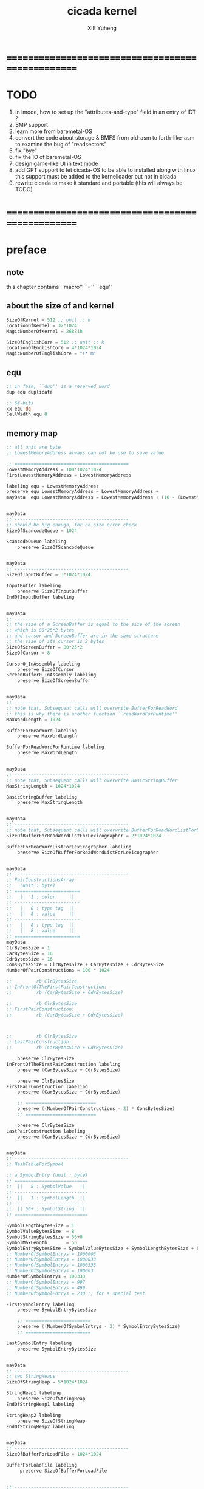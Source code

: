 #+TITLE: cicada kernel
#+AUTHOR: XIE Yuheng
#+EMAIL: xyheme@gmail.com


* ==================================================
* TODO
  1. in lmode, how to set up the "attributes-and-type" field in an entry of IDT ?
  1. SMP support
  2. learn more from baremetal-OS
  3. convert the code about storage & BMFS from old-asm to forth-like-asm
	 to examine the bug of "readsectors"
  4. fix "bye"
  5. fix the IO of baremetal-OS
  6. design game-like UI in text mode
  7. add GPT support
	 to let cicada-OS to be able to installed along with linux
	 this support must be added to the kernelloader
	 but not in cicada
  8. rewrite cicada to make it standard and portable
	 (this will always be TODO)
* ==================================================
* *preface*
** note
   this chapter contains ``macro'' ``='' ``equ''
** about the size of and kernel
   #+begin_src fasm :tangle ../../play/cicada-kernel.fasm
   SizeOfKernel = 512 ;; unit :: k
   LocationOfKernel = 32*1024
   MagicNumberOfKernel = 26881h

   SizeOfEnglishCore = 512 ;; unit :: k
   LocationOfEnglishCore = 4*1024*1024
   MagicNumberOfEnglishCore = "(* m"
   #+end_src
** equ
   #+begin_src fasm :tangle ../../play/cicada-kernel.fasm
   ;; in fasm, ``dup'' is a reserved word
   dup equ duplicate

   ;; 64-bits
   xx equ dq
   CellWidth equ 8
   #+end_src
** memory map
   #+begin_src fasm :tangle ../../play/cicada-kernel.fasm
   ;; all unit are byte
   ;; LowestMemoryAddress always can not be use to save value

   ;; ==========================================
   LowestMemoryAddress = 100*1024*1024
   FirstLowestMemoryAddress = LowestMemoryAddress

   labeling equ = LowestMemoryAddress
   preserve equ LowestMemoryAddress = LowestMemoryAddress +
   mayData  equ LowestMemoryAddress = LowestMemoryAddress + (16 - (LowestMemoryAddress mod 16))


   mayData
   ;; ------------------------------------------
   ;; should be big enough, for no size error check
   SizeOfScancodeQueue = 1024

   ScancodeQueue labeling
	   preserve SizeOfScancodeQueue


   mayData
   ;; ------------------------------------------
   SizeOfInputBuffer = 3*1024*1024

   InputBuffer labeling
	   preserve SizeOfInputBuffer
   EndOfInputBuffer labeling


   mayData
   ;; ------------------------------------------
   ;; the size of a ScreenBuffer is equal to the size of the screen
   ;; which is 80*25*2 bytes
   ;; and cursor and ScreenBuffer are in the same structure
   ;; the size of its cursor is 2 bytes
   SizeOfScreenBuffer = 80*25*2
   SizeOfCursor = 8

   Cursor0_InAssembly labeling
	   preserve SizeOfCursor
   ScreenBuffer0_InAssembly labeling
	   preserve SizeOfScreenBuffer


   mayData
   ;; ------------------------------------------
   ;; note that, Subsequent calls will overwrite BufferForReadWord
   ;; this is why there is another function ``readWordForRuntime''
   MaxWordLength = 1024

   BufferForReadWord labeling
	   preserve MaxWordLength

   BufferForReadWordForRuntime labeling
	   preserve MaxWordLength


   mayData
   ;; ------------------------------------------
   ;; note that, Subsequent calls will overwrite BasicStringBuffer
   MaxStringLength = 1024*1024

   BasicStringBuffer labeling
	   preserve MaxStringLength


   mayData
   ;; ------------------------------------------
   ;; note that, Subsequent calls will overwrite BufferForReadWordListForLexicographer
   SizeOfBufferForReadWordListForLexicographer = 2*1024*1024

   BufferForReadWordListForLexicographer labeling
	   preserve SizeOfBufferForReadWordListForLexicographer


   mayData
   ;; ------------------------------------------
   ;; PairConstructionsArray
   ;;   (unit : byte)
   ;; ========================
   ;;   ||  1 : color     ||
   ;; ------------------------
   ;;   ||  8 : type tag  ||
   ;;   ||  8 : value     ||
   ;; ------------------------
   ;;   ||  8 : type tag  ||
   ;;   ||  8 : value     ||
   ;; ========================
   mayData
   ClrBytesSize = 1
   CarBytesSize = 16
   CdrBytesSize = 16
   ConsBytesSize = ClrBytesSize + CarBytesSize + CdrBytesSize
   NumberOfPairConstructions = 100 * 1024

   ;;         rb ClrBytesSize
   ;; InFrontOfTheFirstPairConstruction:
   ;;         rb (CarBytesSize + CdrBytesSize)

   ;;         rb ClrBytesSize
   ;; FirstPairConstruction:
   ;;         rb (CarBytesSize + CdrBytesSize)



   ;;         rb ClrBytesSize
   ;; LastPairConstruction:
   ;;         rb (CarBytesSize + CdrBytesSize)

	   preserve ClrBytesSize
   InFrontOfTheFirstPairConstruction labeling
	   preserve (CarBytesSize + CdrBytesSize)

	   preserve ClrBytesSize
   FirstPairConstruction labeling
	   preserve (CarBytesSize + CdrBytesSize)

	   ;; ==========================
	   preserve ((NumberOfPairConstructions - 2) * ConsBytesSize)
	   ;; ==========================

	   preserve ClrBytesSize
   LastPairConstruction labeling
	   preserve (CarBytesSize + CdrBytesSize)


   mayData
   ;; ------------------------------------------
   ;; HashTableForSymbol

   ;; a SymbolEntry (unit : byte)
   ;; ===========================
   ;;  ||   8 : SymbolValue   ||
   ;; ---------------------------
   ;;  ||   1 : SymbolLength  ||
   ;; ---------------------------
   ;;  || 56+ : SymbolString  ||
   ;; ===========================

   SymbolLengthBytesSize = 1
   SymbolValueBytesSize  = 8
   SymbolStringBytesSize = 56+0
   SymbolMaxLength       = 56
   SymbolEntryBytesSize = SymbolValueBytesSize + SymbolLengthBytesSize + SymbolStringBytesSize
   ;; NumberOfSymbolEntrys = 1000003
   ;; NumberOfSymbolEntrys = 1000033
   ;; NumberOfSymbolEntrys = 1000333
   ;; NumberOfSymbolEntrys = 100003
   NumberOfSymbolEntrys = 100333
   ;; NumberOfSymbolEntrys = 997
   ;; NumberOfSymbolEntrys = 499
   ;; NumberOfSymbolEntrys = 230 ;; for a special test

   FirstSymbolEntry labeling
	   preserve SymbolEntryBytesSize

	   ;; ========================
	   preserve ((NumberOfSymbolEntrys - 2) * SymbolEntryBytesSize)
	   ;; ========================

   LastSymbolEntry labeling
	   preserve SymbolEntryBytesSize


   mayData
   ;; ------------------------------------------
   ;; two StringHeaps
   SizeOfStringHeap = 5*1024*1024

   StringHeap1 labeling
	   preserve SizeOfStringHeap
   EndOfStringHeap1 labeling

   StringHeap2 labeling
	   preserve SizeOfStringHeap
   EndOfStringHeap2 labeling


   mayData
   ;; ------------------------------------------
   SizeOfBufferForLoadFile = 1024*1024

   BufferForLoadFile labeling
		preserve SizeOfBufferForLoadFile


   ;; ------------------------------------------
   ;; ------------------------------------------

   mayData
   ;; ReturnStack
   SizeOfReturnStack = 100*1024*8

   ReturnStackBottom labeling
	   preserve SizeOfReturnStack
   ReturnStackTop labeling
	   preserve 100*8

   mayData
   ;; ArgumentStack
   SizeOfArgumentStack = 100*1024*8

   ArgumentStackBottom labeling
	   preserve SizeOfArgumentStack
   ArgumentStackTop labeling
	   preserve 100*8

   mayData
   ;; GreyPairStack
   SizeOfGreyPairStack = 100*1024*8

   GreyPairStackBottom labeling
	   preserve SizeOfGreyPairStack
   GreyPairStackTop labeling
	   preserve 100*8

   mayData
   ;; LambdaStack
   SizeOfLambdaStack = 100*1024*8

   LambdaStackBottom labeling
	   preserve SizeOfLambdaStack
   LambdaStackTop labeling
	   preserve 100*8

   mayData
   ;; StackForEvalString
   SizeOfStackForEvalString = 1024*8

   StackForEvalStringBottom labeling
	   preserve SizeOfStackForEvalString
   StackForEvalStringTop labeling
	   preserve 100*8

   mayData
   ;; ------------------------------------------
   UserDataArea labeling
   EndOfUserDataArea = 1*1024*1024*1024
   ;; ==========================================
   #+end_src
** macro about registers & pop & push
   #+begin_src fasm :tangle ../../play/cicada-kernel.fasm
   ;; if you want to extend cicada in assembly,
   ;; the following four registers must not be used
   ;; =================================
   define NextWordPointer      r15
   define ReturnStackPointer   r14
   define ArgumentStackPointer   r13
   define GreyPairStackPointer r12
   ;; =================================

   define ExplainerPointer     rax
   define TemporaryRegister    r11
   define TemporaryRegister2   r10


   macro pushReturnStack Register {
	  sub ReturnStackPointer, CellWidth
	  mov [ReturnStackPointer], Register
	  }
   macro popReturnStack Register {
	  mov Register, [ReturnStackPointer]
	  add ReturnStackPointer, CellWidth
	  }

   macro pushArgumentStack Register {
	  sub ArgumentStackPointer, CellWidth
	  mov [ArgumentStackPointer], Register
	  }
   macro popArgumentStack Register {
	  mov Register, [ArgumentStackPointer]
	  add ArgumentStackPointer, CellWidth
	  }


   ;; macro pushReturnStack Register {
   ;;    lea ReturnStackPointer, [ReturnStackPointer - CellWidth]
   ;;    mov [ReturnStackPointer], Register
   ;;    }
   ;; macro popReturnStack Register {
   ;;    mov Register, [ReturnStackPointer]
   ;;    lea ReturnStackPointer, [ReturnStackPointer + CellWidth]
   ;;    }

   ;; macro pushArgumentStack Register {
   ;;    lea ArgumentStackPointer, [ArgumentStackPointer - CellWidth]
   ;;    mov [ArgumentStackPointer], Register
   ;;    }
   ;; macro popArgumentStack Register {
   ;;    mov Register, [ArgumentStackPointer]
   ;;    lea ArgumentStackPointer, [ArgumentStackPointer + CellWidth]
   ;;    }
   #+end_src
** macro about word-types & next
   1. every word-type needs a explainer (or elucidator)
   2. a explainer may explain more then one word-types
   #+begin_src fasm :tangle ../../play/cicada-kernel.fasm
   ;; notations :
   ;; 1. ``the dictionary'' as a datastructure is a single-linked-list
   ;; 2. an entry in ``the dictionary'' is ``a word''
   ;; 3. ``a word'' as a datastructure looks like the following :
   ;;       (unit : CellWidth)
   ;;    ||  1 : name-string-header-which-contains-the-length-of-name-string  ||
   ;;    ||  m : name-string  ||
   ;;    ||  1 : SizeOfFunctionBody  ||
   ;;    ||  1 : identification  ||
   ;;    ||  1 : link  ||
   ;;    ||  1 : type  ||
   ;;    ||  1 : address-of-name-string-header  ||
   ;;    ||  1 : address-of-explainer  ||
   ;;    ||  n : body  ||
   ;; 4. so, I adopt two notations to represent ``a word'' :
   ;;    word[link]      == address in a word where the link is stored
   ;;    word[explainer] == address in a word where the address-of-explainer is stored
   ;;    word[explainer] == address in a word before the function-body
   ;;    word[explainer] == address in a word as the head of a function-body


   ;; note that:
   ;;   there are only two ways to jump to a explainer
   ;;   1. next
   ;;   2. execute


   ;; not matter what way you use to set :
   ;;   [ExplainerPointer] == address-of-explainer (of a word you want to jump to)
   ;; then :
   ;;   jmp qword[ExplainerPointer]
   ;; it will works just well !!!

   ;; specially, about ``next'',
   ;; the way we use to set :
   ;;   [ExplainerPointer] == address-of-explainer (of a word you want to jump to)
   ;; is to find the address-of-explainer by :
   ;;    NextWordPointer  == an address in a function-body
   ;;   [NextWordPointer] == word-to-jump[explainer]
   ;; so, NextWordPointer is all that ``next'' needed
   ;; set [NextWordPointer] == word-to-jump[explainer]  correctly
   ;; then call ``next''
   ;; it will works just well !!!


   ;; 1. this ``next'' do tail-call-optimization
   ;; 2. in the following FASM marco, anonymous label of FASM is used
   ;;    (of course, label in marco must be anonymous !)
   ;;    hence, when using anonymous labels in assembly,
   ;;    they can not across ``next'' !


   macro next {
	  local not_at_the_end_of_function_body

	  mov ExplainerPointer, [NextWordPointer]
	  add NextWordPointer, CellWidth
	  cmp qword[NextWordPointer], Exit
	  jne not_at_the_end_of_function_body
	  popReturnStack NextWordPointer
   not_at_the_end_of_function_body:
	  jmp qword[ExplainerPointer]
	  }
	  ;; maybe need more optimization,
	  ;; for the above ``popReturnStack NextWordPointer'' may be
	  ;; followed by ``pushReturnStack NextWordPointer'' (in explainFunctionBody)



   ;; initial Link to point to NULL
   Link = 0



   macro defWord WordString, Word {
   ;;--------------------------------------
   WordStringHeaderOf#Word:
	   xx (EndOfWordStringOf#Word - WordStringOf#Word)
   ;;--------------------------------------
   WordStringOf#Word:
	   db WordString
   EndOfWordStringOf#Word:
   ;;--------------------------------------
   SizeOfFunctionBodyOf#Word:
	   xx (EndOfFunctionBodyOf#Word - Word)/8 - 1
   ;;--------------------------------------
   IdentificationOf#Word:
	   xx IdentificationOf#Word
   ;;--------------------------------------
   LinkOf#Word:
	   xx Link
	   Link = LinkOf#Word
   ;;--------------------------------------
   TypeOf#Word:
	   xx 0
   ;;--------------------------------------
   AddressOfWordStringHeaderOf#Word:
	   xx WordStringHeaderOf#Word
   ;;======================================
   Word:   xx explainFunctionBody
   ;;--------------------------------------
	   ;; here follows a list of word[explainer]
	   }
   macro defWordEnd Word {
   EndOfFunctionBodyOf#Word:
   }


   ;; 1. if ``next'' meet ``Exit'',
   ;;    ``next'' will ``popReturnStack NextWordPointer''
   ;; 2. on the other hand,
   ;;    explainFunctionBody is the only explainer
   ;;    who ``pushReturnStack NextWordPointer''
   ;; 3. so, it is these two functions, ``next'' and ``explainFunctionBody'',
   ;;    which handle the nested function calls



   ;; assembly code have no explainer
   macro defCode WordString, Word {
   ;;--------------------------------------
   WordStringHeaderOf#Word:
	   xx (EndOfWordStringOf#Word - WordStringOf#Word)
   ;;--------------------------------------
   WordStringOf#Word:
	   db WordString
   EndOfWordStringOf#Word:
   ;;--------------------------------------
   IdentificationOf#Word:
	   xx IdentificationOf#Word
   ;;--------------------------------------
   LinkOf#Word:
	   xx Link
	   Link = LinkOf#Word
   ;;--------------------------------------
   TypeOf#Word:
	   xx 0
   ;;--------------------------------------
   AddressOfWordStringHeaderOf#Word:
	   xx WordStringHeaderOf#Word
   ;;======================================
   Word:   xx AssemblerCodeOf#Word
   ;;--------------------------------------
   AssemblerCodeOf#Word:
	   ;; here follows the assembly code
	   }






   macro defVar WordString, InitialValue, Word {

   ;;--------------------------------------
   WordStringHeaderOf#Word:
	   xx (EndOfWordStringOf#Word - WordStringOf#Word)
   ;;--------------------------------------
   WordStringOf#Word:
	   db WordString
   EndOfWordStringOf#Word:
   ;;--------------------------------------
   IdentificationOf#Word:
	   xx IdentificationOf#Word
   ;;--------------------------------------
   LinkOf#Word:
	   xx Link
	   Link = LinkOf#Word
   ;;--------------------------------------
   TypeOf#Word:
	   xx 0
   ;;--------------------------------------
   AddressOfWordStringHeaderOf#Word:
	   xx WordStringHeaderOf#Word
   ;;======================================
   Word:   xx explainVar
   ;;--------------------------------------
	   xx InitialValue
   ;;--------------------------------------
	   }





   macro defConst WordString, InitialValue, Word {
   ;;--------------------------------------
   WordStringHeaderOf#Word:
	   xx (EndOfWordStringOf#Word - WordStringOf#Word)
   ;;--------------------------------------
   WordStringOf#Word:
	   db WordString
   EndOfWordStringOf#Word:
   ;;--------------------------------------
   IdentificationOf#Word:
	   xx IdentificationOf#Word
   ;;--------------------------------------
   LinkOf#Word:
	   xx Link
	   Link = LinkOf#Word
   ;;--------------------------------------
   TypeOf#Word:
	   xx 0
   ;;--------------------------------------
   AddressOfWordStringHeaderOf#Word:
	   xx WordStringHeaderOf#Word
   ;;======================================
   Word:   xx explainConst
   ;;--------------------------------------
	   xx InitialValue
   ;;--------------------------------------
	   }





   ;; in stack:
   ;;   string[address, length]
   ;; in memory:
   ;;   ||  1 : length  ||
   ;;   ||  n : string  ||
   macro defConstString WordString, ConstStringValue, Word {
   ;;--------------------------------------
   WordStringHeaderOf#Word:
	   xx (EndOfWordStringOf#Word - WordStringOf#Word)
   ;;--------------------------------------
   WordStringOf#Word:
	   db WordString
   EndOfWordStringOf#Word:
   ;;--------------------------------------
   IdentificationOf#Word:
	   xx IdentificationOf#Word
   ;;--------------------------------------
   LinkOf#Word:
	   xx Link
	   Link = LinkOf#Word
   ;;--------------------------------------
   TypeOf#Word:
	   xx 0
   ;;--------------------------------------
   AddressOfWordStringHeaderOf#Word:
	   xx WordStringHeaderOf#Word
   ;;======================================
   Word:   xx explainConstString
   ;;--------------------------------------
	   xx (EndOfConstStringValueOf#Word - ConstStringValueOf#Word)
   ;;--------------------------------------
   ConstStringValueOf#Word:
	   db ConstStringValue
   EndOfConstStringValueOf#Word:
   ;;--------------------------------------
	   }
   #+end_src
* ==================================================
* *chapter 1*
** note
   this chapter contains code and data
   the things that really get compiled by fasm
   to the machine code must start from the following
   not ``jmp'' is used
** TEN COMMANDMENTS OF ASSEMBLY
   1. you can break any commandment when necessary
   2. when you want to use a ``Const'' or a ``Var'' in assembly
	  use it as the following example:
	  - define a Const:
	defConst "LinuxProgramHeaderAddress", 0, LinuxProgramHeaderAddress
	  - use a Const:
	mov [LinuxProgramHeaderAddress + CellWidth], rsp
	  - define a Var:
	defVar "Here",  0, Here
	  - use a Var:
	mov [Here + CellWidth], TemporaryRegister
   3. when you want to expose a label defined in assembly to cicada
	  do it as the following example:
	  defConst "UserDataArea", UserDataArea, TheUserDataArea
   4. in assembly every cicada function should be defined only once
	  the order of function definition can be arbitrary
** --------------------------------------
** start16
*** note
	1. set up GDT in 16 bits mode
*** implementation
	#+begin_src fasm :tangle ../../play/cicada-kernel.fasm
	use16
	org LocationOfKernel

	start16:
		cli

		xor ax, ax
		mov ds, ax
		mov es, ax
		mov fs, ax
		mov gs, ax
		mov ss, ax
		mov sp, LocationOfKernel

		;; Make sure the screen is set to 80*25 text mode
		mov ax, 3
		int 0x10

		;; Disable blinking
		mov ax, 0x1003
		mov bx, 0x0000
		int 0x10

		;; hide the hardware cursor
		mov ax, 0x0200                  ; VIDEO - SET CURSOR POSITION
		mov bx, 0x0000                  ; Page number
		mov dx, 0x2000                  ; Row / Column
		int 0x10

		;; enable the A20 gate
		set_A20:
		   in al, 0x64
		   test al, 0x02
		   jnz set_A20
		   mov al, 0xD1
		   out 0x64, al
		check_A20:
		   in al, 0x64
		   test al, 0x02
		   jnz check_A20
		   mov al, 0xDF
		   out 0x60, al

		lgdt    [cs:GDTR]

		;; switch to protected mode
		mov     eax, cr0
		bts     eax, 0                   ; bit-index-0 set
		mov     cr0, eax

		jmp     CODE_SELECTOR_32:start32
	#+end_src
*** GDT
	#+begin_src fasm :tangle ../../play/cicada-kernel.fasm
	align 16
	GDTR:
	   dw GDT_END - GDT - 1                  ;; index of the last byte in table
	   dq GDT                                ;; linear address of GDT

	   ;; ;; base-address is a 32 bit value containing the linear address where the segment begins.
	   ;; ;; limit is a 20 bit value tells the maximum addressable unit (either in 1 byte units, or in pages)
	   ;; ;;   Hence, if you choose page granularity (4 KiB) in the flags
	   ;; ;;   and set the limit value to 0fffffh the segment will span the full 4 GiB address space
	   ;; ;; example :
	   ;; ;; base-address [32 bits] :: 2,3,4,7 == 0
	   ;; ;; limit        [20 bits] :: 0,1,l6  == 0fffffh
	   ;; ;; flags        [ 4 bits] :: h6      == 1100b
	   ;; ;; access       [ 8 bits] :: 5       == 10010010b
	   ;; ;  0     1     2  3  4  5          6          7
	   ;; db 0ffh, 0ffh, 0, 0, 0, 10010010b, 11001111b, 0

	   ;; for all of the following desciptors :
	   ;;  limit = 0fffffh,  base = 0h

	align 16
	GDT:
	   ;; descriptor-0 is always unused
	   dq 0
	   ;; descriptor-1
	   ;; flat data desciptor
	   ;;  flags = 1000b,  access = 10010010b ;; most accessible for data desciptor
	   db 0ffh, 0ffh, 0, 0, 0, 10010010b, 10001111b, 0
	   ;; descriptor-2
	   ;; 32 bits code desciptor
	   ;;  flags = 1100b,  access = 10011010b ;; most accessible for code desciptor
	   db 0ffh, 0ffh, 0, 0, 0, 10011010b, 11001111b, 0
	   ;; descriptor-3
	   ;; 64 bits code desciptor
	   ;; for long mode
	   ;; bit-index-1 of the flags of the GDT code desciptor must be set
	   ;; bit-index-2 of the flags of the GDT code desciptor must be clear (as it would be for a 16-bit code segment)
	   ;; so we have the following
	   ;;  flags = 0010b,  access = 10011010b ;; most accessible for code desciptor
	   db 0, 0, 0, 0, 0, 10011010b, 00100000b, 0
	   db 0, 0, 0, 0, 0, 10010010b, 00100000b, 0
	GDT_END:

	NULL_SELECTOR = 0
	DATA_SELECTOR_32 = (1 shl 3)    ; flat data selector (ring 0)
	CODE_SELECTOR_32 = (2 shl 3)    ; 32-bit code selector (ring 0)
	CODE_SELECTOR_64 = (3 shl 3)    ; 64-bit code selector (ring 0)
	DATA_SELECTOR_64 = (4 shl 3)    ; 64-bit code selector (ring 0)
	#+end_src
** start32
*** note
	1. set up paging in 32 bits mode
*** note about paging
	3. paging :: page translation
	4. paging in pmode :
	   2 level 4k-table
	   1024 4-bytes-entries in a table
	   paging in lmode :
	   4 level 4k-table
	   512 8-bytes-entries in a table
	5. for lmode from higher level to lower level we have :
	   PageTable4 -> PageTable3 -> PageTable2 -> PageTable1
	   [one address stored in a higher level table's entry]
	   is used to find [one address of a lower level table]
	   but the lowest 12 bits of [one address stored in a higher level table's entry]
	   are used as flags
	   for [one address of a lower level table's entry] must be align to 4k
	6. according to the indexes of these tables
	   and the address stored under the entries of the indexes of these tables
	   MMU of processor calculates virtual address --> physical address
	   MMU :: memory management unit
	   so [one address stored in a PageTable1's entry]
	   is the final offset of the physical address
	7. pmode :
	   1024 == 2 ^ 10
	   2 * 10 + 12 = 32
	   so, the physical address is 32 bits
	   lmode :
	   512 == 2 ^ 9
	   4 * 9 + 12 = 48
	   so, the physical address is 48 bits
	8. in lmode :
	   |---------------------------+--------------------------------------|
	   |                           | the size of memory can be addressed  |
	   |---------------------------+--------------------------------------|
	   | one entry in a PageTable1 | 4K == 4 * 2^10 == 2 ^ 12             |
	   |---------------------------+--------------------------------------|
	   | one PageTable1            | 2M == 2 * 2^20 == 2 ^ (12 + 1*9)     |
	   | use 4K                    |                                      |
	   |---------------------------+--------------------------------------|
	   | one PageTable2            | 1G == 1 * 2^30 == 2 ^ (12 + 2*9)     |
	   | use 4K*4K                 |                                      |
	   |---------------------------+--------------------------------------|
	   | one PageTable3            | 512G == 521 * 2^30 == 2 ^ (12 + 3*9) |
	   |                           |                                      |
	   |---------------------------+--------------------------------------|
	   | one PageTable4            | 256T == 256 * 2^40 == 2 ^ (12 + 4*9) |
	   |                           |                                      |
	   |---------------------------+--------------------------------------|
	9. one can enable 2M size page
	   by set the bit-index-7 of PageTable2
	   to make it becomes the lowest level of page table
	   how it works is easy to see
*** implementation
	#+begin_src fasm :tangle ../../play/cicada-kernel.fasm
	align 16
	use32

	start32:
		;; load 4 GB data descriptor to all data segment registers
		mov     ax, DATA_SELECTOR_32
		mov     ds, ax
		mov     es, ax
		mov     fs, ax
		mov     gs, ax
		mov     ss, ax

		;; about paging :
		;; make 4G identity page
		;; by setting up :
		;; 1 PageTable4 with 1 entries
		;; 1 PageTable3 with 4 entries
		;; 4 PageTable2 with 512 entries each
		;; 6*4K == 24K of memory are needed to set up these tables

		SizeOfPageTable = 4*1024
		SizeOfPage = 2*1024*1024
		PageTable4 = 1*1024*1024
		PageTable3 = PageTable4 + SizeOfPageTable
		PageTable2 = PageTable3 + SizeOfPageTable

		;; clear 6*4k for paging tables
		mov     edi, PageTable4
		mov     ecx, (6*4*1024)/4     ; 4*1024 for one table
		xor     eax, eax
		rep     stosd

		;; make 1 PageTable4 with 1 entry
		mov dword [PageTable4], PageTable3 + 00000111b

		;; make 1 PageTable3 with 4 entries
		mov     edi, PageTable3
		mov     eax, PageTable2 + 111b
		mov     ecx, 4 ; number of entries
	make_PageTable3_entries:
		stosd
		add     edi, 4
		add     eax, SizeOfPageTable
		loop    make_PageTable3_entries

		;; make 4 PageTable2 with 512 entries each
		mov     edi, PageTable2
		mov     eax, 0 + 10000111b
		mov     ecx, 4*512 ; number of entries
	make_PageTable2_entries:
		stosd
		add     edi, 4
		add     eax, SizeOfPage
		loop    make_PageTable2_entries

		;; load PageTable4 to cr3
		mov     eax, PageTable4
		mov     cr3, eax

		;; enable PAE :: physical address extensions
		mov     eax, cr4
		bts     eax, 5
		mov     cr4, eax

		;; enable long mode by setting EFER MSR
		;; MSR :: model specific register
		mov     ecx, 0C0000080h
		rdmsr
		bts     eax, 8
		wrmsr

		;; enable paging
		mov     eax, cr0
		bts     eax, 31
		mov     cr0, eax

		;; and then we are in 32 bits compatibility mode (which is part of lmode)
		;; must load a SELECTOR with which the flags are setted for lmode
		;; as the following "jmp" do :
		mov     ax, CODE_SELECTOR_64
		mov     ds, ax
		mov     es, ax
		mov     fs, ax
		mov     gs, ax
		mov     ax, DATA_SELECTOR_64
		mov     ss, ax
		jmp     CODE_SELECTOR_64:start64
	#+end_src
** start64
*** note
	1. set up IDT in 64 bits mode
*** implementation
	#+begin_src fasm :tangle ../../play/cicada-kernel.fasm
	align 16
	use64

	start64:
		;; Flush Cache
		wbinvd

		;; Enable Cache
		mov rax, cr0
		btr rax, 29                     ; resets (i.e. clear) No Write Thru (Bit 29)
		btr rax, 30                     ; resets (i.e. clear) CD (Bit 30)
		mov cr0, rax

		;; about PIC and IRQ
		;; ICW :: initialization command word (actually byte)

		;; ICW1
		mov     al, 10001b
		out     20h, al
		mov     al, 10001b
		out     0A0h, al

		;; ICW2
		;; IRQ 0-7: from interrupts 32
		mov     al, 32
		out     21h, al
		;; IRQ 8-15: from interrupts 32 + 8
		mov     al, 32 + 8
		out     0A1h, al

		;; ICW3
		;; connected PIC1 with PIC2
		mov     al, 100b
		out     21h, al
		mov     al, 10b
		out     0A1h, al

		;; ICW4
		;; x86 environment and manual EOI
		mov     al, 1
		out     21h, al
		out     0A1h, al

		;; OCW :: operation control word (actually byte)
		;; OCW is used to enable/disable IRQ and to signal an interrupt is over

		;; enable IRQ 1:keyboard
		in      al, 21h
		mov     al, 11111101b
		out     21h, al
		in      al, 0A1h
		mov     al, 11111111b
		out     0A1h, al

		;; create IDT (at linear address 0)
		;; not like the GDT, the IDT is created by code at address 0
		;; an IDT entry is called a gate

		;; at first placeholder is used
		;; then one should call create_gate to creat each gate

		xor     edi, edi

		mov     ecx, 32
	make_exception_gate_placeholders:
		mov     esi, exception_gate_placeholder
		movsq
		movsq
		loop    make_exception_gate_placeholders

		mov     ecx, 256 - 32
	make_interrupt_gate_placeholders:
		mov     esi, interrupt_gate_placeholder
		movsq
		movsq
		loop    make_interrupt_gate_placeholders

		lidt    [IDTR]

		jmp cicada
	#+end_src
*** create_gate
	#+begin_src fasm :tangle ../../play/cicada-kernel.fasm
	align 16
	; create_gate
	; rax = address of handler
	; rdi = gate # to configure
	create_gate:
		push rdi
		push rax

		shl rdi, 4                      ; quickly multiply rdi by 16
		stosw                           ; store the low word (15..0)
		shr rax, 16
		add rdi, 4                      ; skip the gate marker
		stosw                           ; store the high word (31..16)
		shr rax, 16
		stosd                           ; store the high dword (63..32)

		pop rax
		pop rdi
		ret
	#+end_src
*** IDT
	#+begin_src fasm :tangle ../../play/cicada-kernel.fasm
	align 16
	IDTR:
	  dw 256*16 - 1 ;; index of the last byte in table
	  dq 0          ;; linear address of IDT

	;; not like the GDT, the IDT is created by code at address 0
	;; an IDT entry is called a gate
	;; the size of a gate in 64 bits mode is 16 bytes
	;; offset                [64 bits] :: 0,1,6,7,8,9,10,11 ==
	;; code-segment-selector [16 bits] :: 2,3 ==
	;; reserved              [ 8 bits] :: 4 == 0
	;; attributes-and-type   [ 8 bits] :: 5 ==
	;; reserved              [32 bits] :: 12,13,14,15,16 == 0

	align 16
	exception_gate_placeholder:
	  dw exception_placeholder and 0ffffh ;; 0,1
	  dw CODE_SELECTOR_64                 ;; 2,3
	  db 0                                ;; 4
	  ;db 10001110b                        ;; 5
	  db 10001111b                        ;; 5
	  dw exception_placeholder shr (2*8)  ;; 6,7,8,9
	  dd exception_placeholder shr (6*8)  ;; 10,11

	align 16
	interrupt_gate_placeholder:
	  dw interrupt_placeholder and 0ffffh ;; 0,1
	  dw CODE_SELECTOR_64                 ;; 2,3
	  db 0                                ;; 4
	  ;db 10001111b                        ;; 5
	  db 10001110b                        ;; 5
	  dw interrupt_placeholder shr (2*8)  ;; 6,7,8,9
	  dd interrupt_placeholder shr (6*8)  ;; 10,11

	;; ISR :: Interrupt Service Routine

	align 16
	exception_placeholder:
		cli
		hlt

	align 16
	interrupt_placeholder:
		iretq
	#+end_src
** --------------------------------------
** cicada
   #+begin_src fasm :tangle ../../play/cicada-kernel.fasm
   align 16
   cicada:

	  cli

	  cld ;; set DF = 0, then rsi and rdi are incremented

	  ;; to clear memory range FirstLowestMemoryAddress - UserDataArea
	  mov rdi, FirstLowestMemoryAddress
	  mov rcx, (UserDataArea - FirstLowestMemoryAddress)/8
	  xor rax, rax
	  ;; Store rax to [rdi], rcx - 1, rdi + 8, if rcx > 0 then do it again
	  rep stosq

	  mov ArgumentStackPointer,   ArgumentStackTop
	  mov GreyPairStackPointer, GreyPairStackTop
	  mov ReturnStackPointer,   ReturnStackTop

	  ;; initialize the variable ``Here''
	  ;; to point at beginning of DataSegment
	  mov TemporaryRegister, UserDataArea
	  mov [Here + CellWidth], TemporaryRegister
	  mov NextWordPointer, cicada_begin_thread

	  next


   cicada_begin_thread:
	  xx initialize

	  xx magicCheckCoreFile
	  xx loadCoreFile

	  xx basicREPL
   #+end_src
** initialize
   #+begin_src fasm :tangle ../../play/cicada-kernel.fasm
   defWord "initialize", initialize
	  ;; (* -- *)
	  xx closeInterrupt

	  xx createBarekeyboard

	  ;; text mode is configured by kernelloader
	  ;; it is ok to just use it
	  xx configureColorPalette
	  xx clearScreen
	  xx resetCurrentCursor

	  xx openInterrupt

	  xx Exit
   defWordEnd initialize


   Palette:
   ;; These colors are in RGB format
   ;; Each color byte is actually 6 bits (0x00 - 0x3F)
   db 0x00, 0x00, 0x00     ;;  0 Black
   db 0x33, 0x00, 0x00     ;;  1 Red
   db 0x0F, 0x26, 0x01     ;;  2 Green
   db 0x0D, 0x19, 0x29     ;;  3 Blue
   db 0x31, 0x28, 0x00     ;;  4 Orange
   db 0x1D, 0x14, 0x1E     ;;  5 Purple
   db 0x01, 0x26, 0x26     ;;  6 Teal
   db 0x2A, 0x2A, 0x2A     ;;  7 Light Gray
   db 0x15, 0x15, 0x15     ;;  8 Dark Gray
   db 0x3B, 0x0A, 0x0A     ;;  9 Bright Red
   db 0x22, 0x38, 0x0D     ;; 10 Bright Green
   db 0x1C, 0x27, 0x33     ;; 11 Bright Blue
   db 0x3F, 0x3A, 0x13     ;; 12 Yellow
   db 0x2B, 0x1F, 0x2A     ;; 13 Bright Purple
   db 0x0D, 0x38, 0x38     ;; 14 Bright Teal
   db 0x3F, 0x3F, 0x3F     ;; 15 White


   defCode "configure-color-palette", configureColorPalette
	  ;; (* -- *)
	  xor eax, eax
	  mov dx, 0x03C8                  ; DAC Address Write Mode Register
	  out dx, al
	  mov dx, 0x03C9                  ; DAC Data Register
	  mov rbx, 16                     ; 16 lines
   .nextline:
	  mov rcx, 16                     ; 16 colors
	  mov rsi, Palette
   .nexttritone:
	  lodsb
	  out dx, al
	  lodsb
	  out dx, al
	  lodsb
	  out dx, al
	  dec rcx
	  cmp rcx, 0
	  jne .nexttritone
	  dec rbx
	  cmp rbx, 0
	  jne .nextline                    ; Set the next 16 colors to the same
	  mov eax, 0x14                   ; Fix for color 6
	  mov dx, 0x03c8                  ; DAC Address Write Mode Register
	  out dx, al
	  mov dx, 0x03c9                  ; DAC Data Register
	  mov rsi, Palette
	  add rsi, 18
	  lodsb
	  out dx, al
	  lodsb
	  out dx, al
	  lodsb
	  out dx, al
	  next
   #+end_src
** the dictionary metaphor
*** note
	1. there are many lexicographers,
	   they work together to define words into the dictionary
	2. to create a new word is to use some words to describe the new word,
	   and set an explainer to explain the description of the new word.
	3. to define a new word,
	   we just need to add the new created word to the dictionary.
	4. when someone try to find a word in the dictionary,
	   the explainer of that word explains the word for him
	5. due to the constrain of fasm's syntax,
	   the ``names'' of some words varys between fasm and forth
	   here are some warnings:
	   1 for syntax) sugar :
	  defWord ":", readWordListForLexicographer
	  defCode "x|swap|xx", xswapxx
	  defWord ".", printLittleNumber
	   2) for already used label-name :
	  defConst "ReturnStackTop", ReturnStackTop, TheReturnStackTop
*** explainers & execute & Exit
	#+begin_src fasm :tangle ../../play/cicada-kernel.fasm
	align 16
	explainVar:
	   ;; ( -- address )
	   add ExplainerPointer, CellWidth
	   pushArgumentStack ExplainerPointer
	   next

	align 16
	explainConst:
	   ;; ( -- value )
	   add ExplainerPointer, CellWidth
	   mov TemporaryRegister, [ExplainerPointer]
	   pushArgumentStack TemporaryRegister
	   next

	align 16
	explainFunctionBody:
	   pushReturnStack NextWordPointer
	   ;; to calculate the address in a word where the function-body is stored
	   ;; this address is as an ``argumt'' of explainFunctionBody
	   add ExplainerPointer, CellWidth
	   mov NextWordPointer, ExplainerPointer
	   next

	align 16
	explainConstString:
	   ;; ( -- string[address, length] )
	   add ExplainerPointer, CellWidth
	   mov TemporaryRegister, [ExplainerPointer]
	   add ExplainerPointer, CellWidth
	   pushArgumentStack ExplainerPointer
	   pushArgumentStack TemporaryRegister
	   next



	defCode "execute", execute
	  ;; ( word[address of explainer] -- )
	  popArgumentStack ExplainerPointer
	  jmp qword[ExplainerPointer]

	;; not matter what way you use to set :
	;;   [ExplainerPointer] == address-of-explainer (of a word you want to jump to)
	;; then :
	;;   jmp qword[ExplainerPointer]
	;; it will works just well !!!




	;; the following Exit helps tail-call-optimization
	;; it just let you decide where is the end of FunctionBody
	;; in a FunctionBody, the ``Exit'' as a word will never be called
	defConst "Exit", Exit, Exit
	;; (* so, the following numbers are the same :
	;;   Exit
	;;   readWord Exit find wordLinkToWordExplainer
	;;   *)

	defConst "Function-body-explainer",   explainFunctionBody, FunctionBodyExplainer
	defConst "Variable-explainer",        explainVar,          VarExplainer
	defConst "Constant-explainer",        explainConst,        ConstExplainer
	defConst "Constant-string-explainer", explainConstString,  ConstStringExplainer
	#+end_src
*** find (dictionary look up)
	#+begin_src fasm :tangle ../../play/cicada-kernel.fasm
	;; recall
	;; a word in the dictionary (unit : CellWidth = 8 bytes)
	;; ==
	;;    ||  1 : name-string-header-which-contains-the-length-of-name-string  ||
	;;    ||  m : name-string  ||
	;;    ||  1 : SizeOfFunctionBody  ||
	;;    ||  1 : identification  ||
	;;    ||  1 : link  ||
	;;    ||  1 : type  ||
	;;    ||  1 : address-of-name-string-header  ||
	;;    ||  1 : address-of-explainer  ||
	;;    ||  n : body  ||
	;; where
	;;   ||  1 : type  ||
	;; ==
	;;   | type-bit-63 | ... | type-bit-1 | type-bit-0 |
	;; type-bit-0 is for HiddenWord

	define WordType_HiddenMask 00000001h


	defWord "word-link->word-string", wordLinkToWordString
	   ;; (* link[address] -- string[address, length] *)
	   xx literal, CellWidth
	   xx Two, multiple
	   xx addition
	   xx fetch
	   xx dup, literal, CellWidth, addition
	   xx swap, fetch
	   xx Exit
	defWordEnd wordLinkToWordString

	defWord "help,find", help_find
	   ;; (* wordString[address, length], link[address] -- word[address of link] or Zero *)
	   xx dup, zero?, false?branch, 4
	   xx   xxswapx, drop2
	   xx   Exit
	   xx xxtuckx, wordLinkToWordString, xxoverxx, equalString?, false?branch, 3
	   xx   drop2
	   xx   Exit
	   xx xswapxx, fetch
	   xx help_find
	   xx Exit
	defWordEnd help_find

	defWord "find", find
	   ;; (* wordString[address, length] -- word[address of link] or Zero *)
	   xx FirstWordInDictionary, fetch
	   xx help_find
	   xx Exit
	defWordEnd find


	;; usage;
	;; 1 2 readWord + find wordLinkToWordExplainer execute . (* 3 *)
	defWord "word-link->word-explainer", wordLinkToWordExplainer
	   ;; (* word[address of link] -- word[address of explainer] or Zero *)
	   xx literal, CellWidth
	   xx Three, multiple
	   xx addition
	   xx Exit
	defWordEnd wordLinkToWordExplainer
	#+end_src
*** the basic lexicographer
	#+begin_src fasm :tangle ../../play/cicada-kernel.fasm
	defWord "append-number-to-here", appendNumberToHere
	   ;; (* a 64 bits number -- *)
	   ;; reset ``Here'', which points next free memory
	   xx Here, fetch
	   xx save
	   xx Here, fetch
	   xx literal, CellWidth, addition
	   xx Here ,save
	   xx Exit
	defWordEnd appendNumberToHere

	;; note that:
	;; a string in stack is string[address, length]
	;; a string in memory is ||  1 : length  ||  n : string  ||
	defWord "append-string-to-here", appendStringToHere
	   ;; (* string[address, length] -- *)
	   ;; leave a length behind, for update Here
	   xx dup, xxswapx
	   ;;   ||  1 : length  ||
	   xx dup, appendNumberToHere
	   ;;   ||  n : string  ||
	   xx Here, fetch, swap, copyByteString
	   ;; update Here
	   xx Here, fetch, addition, Here, save
	   xx Exit
	defWordEnd appendStringToHere

	;; test: appendNumberToHere
	;; 6 , Here fetch sub8 fetch .


	defWord "create-word-header", createWordHeader
	   ;; (* byString *)
	   ;; (* string[address, length] -- word[address of link] *)
	   xx Here, fetch, xxswapx ;; for address-of-name-string-header
	   xx appendStringToHere
	   xx Here, fetch, appendNumberToHere ;; (* identification *)
	   xx Here, fetch ;; (* leave the word[link] *)
	   xx Zero, appendNumberToHere ;; (* link *)
	   xx Zero, appendNumberToHere ;; (* type *)
	   xx swap
	   xx appendNumberToHere ;; address-of-name-string-header
	   xx Exit
	defWordEnd createWordHeader


	defWord "create-word-header-for-function", createWordHeaderForFunction
	   ;; (* string[address, length] -- word[address of link] *)
	   xx Here, fetch, xxswapx ;; for address-of-name-string-header
	   xx appendStringToHere
	   xx Zero, appendNumberToHere ;; (* SizeOfFunctionBody *)
	   xx Here, fetch, appendNumberToHere ;; (* identification *)
	   xx Here, fetch ;; (* leave the word[link] *)
	   xx Zero, appendNumberToHere ;; (* link *)
	   xx Zero, appendNumberToHere ;; (* type *)
	   xx swap
	   xx appendNumberToHere ;; address-of-name-string-header
	   xx Exit
	defWordEnd createWordHeaderForFunction



	defWord "append-word-description-to-here", appendWordDescriptionToHere
	   ;; (* wordList[address, the number of words] -- *)
	   xx dup, zero?branch, 16;-- GOTO: drop2
	   xx tailAndHeadOfWordList
	   xx dup2, stringDenoteNumber?
	   xx false?branch, 6;-- GOTO: find
	   ;; reading-error reported by ``number'' is not handled
	   xx number, drop, appendNumberToHere
	   xx branch, -12;-- GOTO: the beginning

	   xx find, wordLinkToWordExplainer, appendNumberToHere
	   xx branch, -17;-- GOTO: the beginning

	   xx drop2
	   xx Exit
	defWordEnd appendWordDescriptionToHere

	defWord "add-new-word-to-dictionary", addNewWordToDictionary
	   ;; reset FirstWordInDictionary to point to the newly defined word
	   ;; (* word[address of link] -- *)
	   xx dup
	   xx FirstWordInDictionary, fetch
	   xx swap
	   xx save
	   xx FirstWordInDictionary, save
	   xx Exit
	defWordEnd addNewWordToDictionary

	defWord "set-size-of-function-body", setSizeOfFunctionBody
	   ;; (* wordList[address, the number of words], word[address of link] --
	   ;;    wordList[address, the number of words], word[address of link] *)
	   xx dup
	   xx literal, CellWidth, subtraction
	   xx literal, CellWidth, subtraction
	   xx xoverxx
	   xx swap
	   xx save
	   xx Exit
	defWordEnd setSizeOfFunctionBody

	defWord "define-function", defineFunction
	   ;; (* wordList[address, the number of words] -- *)
	   ;; to create a new word
	   ;; is to use some words to describe the new word,
	   ;; and let an explainer to explain the description of the new word.
	   ;; to define a new word
	   ;; is to add the new created word to the dictionary.
	   xx tailAndHeadOfWordList
	   xx createWordHeaderForFunction
	   xx FunctionBodyExplainer, appendNumberToHere
	   xx setSizeOfFunctionBody
	   xx xxswapx
	   xx appendWordDescriptionToHere
	   xx addNewWordToDictionary
	   xx Exit
	defWordEnd defineFunction
	#+end_src
** Var & Const
   #+begin_src fasm :tangle ../../play/cicada-kernel.fasm
   defVar "Base", 10, Base
   defVar "Here",  0, Here

   defVar "first-word-in-dictionary", LinkOfTheLatestWordInAssembly , FirstWordInDictionary
   ;; note that:
   ;;   the above is LinkOfTheLatestWordInThisFile
   ;;   NOT TheLatestWordInThisFile

   ;; ------------------------------------------
   defConst "Cell-width", CellWidth, TheCellWidth

   defConst "Zero",  0, Zero
   defConst "One",   1, One
   defConst "Two",   2, Two
   defConst "Three", 3, Three
   defConst "Four",  4, Four
   defConst "Five",  5, Five
   defConst "Six",   6, Six
   defConst "Seven", 7, Seven
   defConst "Eight", 8, Eight
   defConst "Nine",  9, Nine
   defConst "Ten",  10, Ten

   defConst "False", 0, False
   defConst "True",  1, True

   defConst "Bin-base", 2,  BinBase
   defConst "Oct-base", 8,  OctBase
   defConst "Dec-base", 10, DecBase
   defConst "Hex-base", 16, HexBase
   defConst "Aph-base", 36, AphBase
   #+end_src
** primitive functions
*** stack processing
**** drop & dup
	 #+begin_src fasm :tangle ../../play/cicada-kernel.fasm
	 defCode "drop", drop
	;; (* a -- *)
	popArgumentStack rax
	next

	 defCode "drop2", drop2
	;; (* a b -- *)
	popArgumentStack rax
	popArgumentStack rax
	next

	 defCode "dup", dup
	;; (* a -- a a *)
	mov  rax, [ArgumentStackPointer]
	pushArgumentStack rax
	next

	 defCode "dup2", dup2
	;; (* a b -- a b a b *)
	mov  rbx, [ArgumentStackPointer]
	mov  rax, [ArgumentStackPointer + CellWidth]
	pushArgumentStack rax
	pushArgumentStack rbx
	next
	 #+end_src
**** over
	 #+begin_src fasm :tangle ../../play/cicada-kernel.fasm
	 defCode "over", over
	;; (* a b -- a b | a *)
	mov  rax, [ArgumentStackPointer + CellWidth]
	pushArgumentStack rax
	next

	 defCode "x|over|xx", xoverxx
	;; (* a | b c -- a | b c | a *)
	mov  rax, [ArgumentStackPointer + (2 * CellWidth)]
	pushArgumentStack rax
	next

	 defCode "xx|over|x", xxoverx
	;; (* a b | c -- a b | c | a b *)
	mov  rax, [ArgumentStackPointer + (2 * CellWidth)]
	pushArgumentStack rax
	mov  rax, [ArgumentStackPointer + (2 * CellWidth)] ;; not (1 * CellWidth)
	pushArgumentStack rax
	next

	 defCode "xx|over|xx", xxoverxx
	;; (* a b | c d -- a b | c d | a b *)
	mov  rax, [ArgumentStackPointer + (3 * CellWidth)]
	pushArgumentStack rax
	mov  rax, [ArgumentStackPointer + (3 * CellWidth)] ;; not (2 * CellWidth)
	pushArgumentStack rax
	next

	 defCode "x|over|xxx", xoverxxx
	;; (* a | b c d -- a | b c d | a *)
	mov  rax, [ArgumentStackPointer + (3 * CellWidth)]
	pushArgumentStack rax
	next

	 defCode "xx|over|xxxx", xxoverxxxx
	;; (* a b | c d e f -- a b | c d e f | a b *)
	mov  rax, [ArgumentStackPointer + (5 * CellWidth)]
	pushArgumentStack rax
	mov  rax, [ArgumentStackPointer + (5 * CellWidth)] ;; not (4 * CellWidth)
	pushArgumentStack rax
	next
	 #+end_src
**** tuck
	 #+begin_src fasm :tangle ../../play/cicada-kernel.fasm
	 defCode "tuck", tuck
	;; (* a b -- b | a b *)
	popArgumentStack rbx
	popArgumentStack rax
	pushArgumentStack rbx
	pushArgumentStack rax
	pushArgumentStack rbx
	next

	 defCode "x|tuck|xx", xtuckxx
	;; (* a | b c -- b c | a | b c *)
	popArgumentStack rcx
	popArgumentStack rbx
	popArgumentStack rax
	pushArgumentStack rbx
	pushArgumentStack rcx
	pushArgumentStack rax
	pushArgumentStack rbx
	pushArgumentStack rcx
	next

	 defCode "xx|tuck|x", xxtuckx
	;; (* a b | c -- c | a b | c *)
	popArgumentStack rcx
	popArgumentStack rbx
	popArgumentStack rax
	pushArgumentStack rcx
	pushArgumentStack rax
	pushArgumentStack rbx
	pushArgumentStack rcx
	next

	 defCode "xx|tuck|xx", xxtuckxx
	;; (* a b | c d -- c d | a b | c d *)
	popArgumentStack rdx
	popArgumentStack rcx
	popArgumentStack rbx
	popArgumentStack rax
	pushArgumentStack rcx
	pushArgumentStack rdx
	pushArgumentStack rax
	pushArgumentStack rbx
	pushArgumentStack rcx
	pushArgumentStack rdx
	next

	 defCode "xxx|tuck|x", xxxtuckx
	;; (* a b c | d -- d | a b c | d *)
	popArgumentStack rdx
	popArgumentStack rcx
	popArgumentStack rbx
	popArgumentStack rax
	pushArgumentStack rdx
	pushArgumentStack rax
	pushArgumentStack rbx
	pushArgumentStack rcx
	pushArgumentStack rdx
	next
	 #+end_src
**** swap
	 #+begin_src fasm :tangle ../../play/cicada-kernel.fasm
	 defCode "swap", swap
	;; (* a b -- b a *)
	popArgumentStack rbx
	popArgumentStack rax
	pushArgumentStack rbx
	pushArgumentStack rax
	next

	 defCode "x|swap|xx", xswapxx
	;; (* a | b c -- b c | a *)
	popArgumentStack rcx
	popArgumentStack rbx
	popArgumentStack rax
	pushArgumentStack rbx
	pushArgumentStack rcx
	pushArgumentStack rax
	next

	 defCode "xx|swap|x", xxswapx
	;; (* a b | c -- c | a b *)
	popArgumentStack rcx
	popArgumentStack rbx
	popArgumentStack rax
	pushArgumentStack rcx
	pushArgumentStack rax
	pushArgumentStack rbx
	next

	 defCode "x|swap|xxx", xswapxxx
	;; (* a | b c d -- b c d | a *)
	popArgumentStack rdx
	popArgumentStack rcx
	popArgumentStack rbx
	popArgumentStack rax
	pushArgumentStack rbx
	pushArgumentStack rcx
	pushArgumentStack rdx
	pushArgumentStack rax
	next

	 defCode "xxx|swap|x", xxxswapx
	;; (* a b c | d -- d | a b c *)
	popArgumentStack rdx
	popArgumentStack rcx
	popArgumentStack rbx
	popArgumentStack rax
	pushArgumentStack rdx
	pushArgumentStack rax
	pushArgumentStack rbx
	pushArgumentStack rcx
	next

	 defCode "xx|swap|xx", xxswapxx
	;; (* a b | c d -- c d | a b *)
	popArgumentStack rdx
	popArgumentStack rcx
	popArgumentStack rbx
	popArgumentStack rax
	pushArgumentStack rcx
	pushArgumentStack rdx
	pushArgumentStack rax
	pushArgumentStack rbx
	next


	 defCode "x|swap|xxxx", xswapxxxx
	;; (* a | b c d e -- b c d e | a *)
	popArgumentStack r8 ;; e
	popArgumentStack rdx
	popArgumentStack rcx
	popArgumentStack rbx
	popArgumentStack rax
	pushArgumentStack rbx
	pushArgumentStack rcx
	pushArgumentStack rdx
	pushArgumentStack r8 ;; e
	pushArgumentStack rax
	next

	 defCode "xxxx|swap|x", xxxxswapx
	;; (* a b c d | e --  e | a b c d *)
	popArgumentStack r8 ;; e
	popArgumentStack rdx
	popArgumentStack rcx
	popArgumentStack rbx
	popArgumentStack rax
	pushArgumentStack r8 ;; e
	pushArgumentStack rax
	pushArgumentStack rbx
	pushArgumentStack rcx
	pushArgumentStack rdx
	next


	 defCode "xx|swap|xxxx", xxswapxxxx
	;; (* a b | c d e f -- c d e f | a b *)
	popArgumentStack r9 ;; f
	popArgumentStack r8 ;; e
	popArgumentStack rdx
	popArgumentStack rcx
	popArgumentStack rbx
	popArgumentStack rax
	pushArgumentStack rcx
	pushArgumentStack rdx
	pushArgumentStack r8 ;; e
	pushArgumentStack r9 ;; f
	pushArgumentStack rax
	pushArgumentStack rbx
	next

	 defCode "xxxx|swap|xx", xxxxswapxx
	;; (* a b c d | e f --  e f | a b c d *)
	popArgumentStack r9 ;; f
	popArgumentStack r8 ;; e
	popArgumentStack rdx
	popArgumentStack rcx
	popArgumentStack rbx
	popArgumentStack rax
	pushArgumentStack r8 ;; e
	pushArgumentStack r9 ;; f
	pushArgumentStack rax
	pushArgumentStack rbx
	pushArgumentStack rcx
	pushArgumentStack rdx
	next
	 #+end_src
**** ohters
	 #+begin_src fasm :tangle ../../play/cicada-kernel.fasm
	 defCode "|123->321|", abcTOcba
	popArgumentStack rax
	popArgumentStack rbx
	popArgumentStack rcx
	pushArgumentStack rax
	pushArgumentStack rbx
	pushArgumentStack rcx
	next
	 #+end_src
*** fixnum
	#+begin_src fasm :tangle ../../play/cicada-kernel.fasm
	defCode "add1", add1
	   ;; (* n -- n+1 *)
	   inc qword[ArgumentStackPointer]
	   next

	defCode "add2", add2
	   ;; (* n -- n+1 *)
	   add qword[ArgumentStackPointer], 2
	   next

	defCode "add3", add3
	   ;; (* n -- n+1 *)
	   add qword[ArgumentStackPointer], 3
	   next

	defCode "add4", add4
	   ;; (* n -- n+4 *)
	   add qword[ArgumentStackPointer], 4
	   next

	defCode "add8", add8
	   ;; (* n -- n+8 *)
	   add qword[ArgumentStackPointer], 8
	   next


	defCode "sub1", sub1
	   ;; (* n -- n-1 *)
	   dec qword[ArgumentStackPointer]
	   next

	defCode "sub2", sub2
	   ;; (* n -- n-1 *)
	   sub qword[ArgumentStackPointer], 2
	   next

	defCode "sub3", sub3
	   ;; (* n -- n-1 *)
	   sub qword[ArgumentStackPointer], 3
	   next

	defCode "sub4", sub4
	   ;; (* n -- n-4 *)
	   sub qword[ArgumentStackPointer], 4
	   next

	defCode "sub8", sub8
	   ;; (* n -- n-8 *)
	   sub qword[ArgumentStackPointer], 8
	   next


	defCode "+", addition
	   ;; (* a b -- a+b *)
	   popArgumentStack rax
	   add qword[ArgumentStackPointer], rax
	   next

	defCode "-", subtraction
	   ;; (* a b -- a-b *)
	   popArgumentStack rax
	   sub qword[ArgumentStackPointer], rax
	   next

	defCode "*", multiple
	   ;; (* a b -- a*b *)
	   popArgumentStack  rbx ;; 2ed arg
	   popArgumentStack  rax ;; 1st arg
	   imul rbx, rax
	   ;; imul will ignore overflow
	   ;; when there are two registers as arg
	   ;; imul will save the result into the first register
	   pushArgumentStack rbx
	   next

	defCode "mod/", moddiv
	   ;; (* a, b -- a mod b, quotient *)
	   ;; (* dividend, divisor -- remainder, quotient *)
	   ;; the arg of idiv is divisor
	   ;; the lower half of dividend is taken from rax
	   ;; the upper half of dividend is taken from rdx
	   xor  rdx, rdx   ;; high-part of dividend is not used
	   popArgumentStack  rbx ;; 2ed arg
	   popArgumentStack  rax ;; 1st arg
	   idiv rbx
	   ;; the remainder is stored in rdx
	   ;; the quotient  is stored in rax
	   pushArgumentStack rdx ;; remainder
	   pushArgumentStack rax ;; quotient
	   next
	#+end_src
*** memory
	#+begin_src fasm :tangle ../../play/cicada-kernel.fasm
	;; ``save'' and ``fetch'' default to a CellWidth (== 8 bytes)
	;; the rule of ``fetch2'' and so on are:
	;;   in memory:
	;;     ||  1 : value-1  ||
	;;     ||  1 : value-2  ||
	;;     ||  1 : value-3  ||
	;;     ...
	;;   on stack:
	;;     [ ... , value-3, value-2, value-1]
	;; of course we have:
	;;   fetch2 : memory=copy=>stack
	;;   save2  : stack->memory

	defCode "save", save
	   ;; ( value, address -- )
	   popArgumentStack rbx
	   popArgumentStack rax
	   mov qword[rbx], rax
	   next

	defCode "save2", save2
	   ;; ( value-2, value-1, address -- )
	   popArgumentStack rbx
	   popArgumentStack rax
	   mov qword[rbx], rax
	   popArgumentStack rax
	   mov qword[rbx + CellWidth], rax
	   next



	defCode "fetch", fetch
	   ;; ( address -- value )
	   popArgumentStack  rbx
	   mov rax, qword[rbx]
	   pushArgumentStack rax
	   next

	defCode "fetch2", fetch2
	   ;; ( address -- value-1, value-2 )
	   popArgumentStack  rbx
	   mov rax, qword[rbx + CellWidth]
	   pushArgumentStack rax
	   mov rax, qword[rbx]
	   pushArgumentStack rax
	   next



	defCode "add-save", addSave
	   ;; ( number to add, address -- )
	   popArgumentStack rbx
	   popArgumentStack rax
	   add qword[rbx], rax
	   next

	defCode "sub-save", subSave
	   ;; ( number to add, address -- )
	   popArgumentStack rbx
	   popArgumentStack rax
	   sub qword[rbx], rax
	   next


	defCode "save-byte", saveByte
	   ;; ( value, address -- )
	   popArgumentStack rbx
	   popArgumentStack rax
	   mov byte[rbx], al
	   next

	defCode "fetch-byte", fetchByte
	   ;; ( address -- value )
	   popArgumentStack rbx
	   xor rax, rax
	   mov al, byte[rbx]
	   pushArgumentStack rax
	   next




	defCode "copy-byte", copyByte
	   ;; ( source address, destination address --
	   ;;   source address + 1, destination address + 1 )
	   mov rbx, [ArgumentStackPointer + CellWidth] ;; source address
	   mov al,  byte[rbx]                        ;; get a char from source address
	   popArgumentStack rdi                        ;; destination address
	   stosb                                     ;; copy to destination
	   pushArgumentStack rdi                       ;; destination address is incremented by stosb
	   inc qword[ArgumentStackPointer + CellWidth] ;; increment source address
	   next

	defCode "copy-byte-string", copyByteString
	   ;; ( source address, destination address, length -- )
	   popArgumentStack rcx
	   popArgumentStack rdi
	   popArgumentStack rsi
	   rep movsb
	   next
	#+end_src
*** string
	#+begin_src fasm :tangle ../../play/cicada-kernel.fasm
	;; return false when length == 0
	defCode "compare-string?", compareString?
	   ;; (* address of string-1, address of string-2, length -- True or False *)
	   popArgumentStack rcx
	   popArgumentStack rdi
	   popArgumentStack rsi
	   repe cmpsb
	   sete al
	   movzx rax, al
	   pushArgumentStack rax
	   next

	defWord "equal-string?", equalString?
	   ;; (* string-1[address-1, length-1], string-2[address-2, length-2]
	   ;;   -- True or False *)
	   xx xoverxx, equal?, false?branch, 4
	   xx swap, compareString?, Exit
	   xx drop, drop, drop, False
	   xx Exit
	defWordEnd equalString?
	#+end_src
*** predicates
	1. 0 as False
	   1 as True
	2. there can not be bool-type in low-level forth-like-language
	3. ``notFalse?'' is NOT ``true?''
	4. ``false?'' is ``zero?''
	   ``true?'' is ``one?''
	#+begin_src fasm :tangle ../../play/cicada-kernel.fasm
	defCode "==", equal?
	   popArgumentStack rbx
	   popArgumentStack rax
	   cmp   rbx, rax
	   sete  al
	   movzx rax, al
	   pushArgumentStack rax
	   next

	defCode "=/=", notEqual?
	   popArgumentStack rbx
	   popArgumentStack rax
	   cmp   rbx, rax
	   setne al
	   movzx rax, al
	   pushArgumentStack rax
	   next

	defCode "<", lessThan?
	   popArgumentStack rbx
	   popArgumentStack rax
	   cmp   rax, rbx
	   setl  al
	   movzx rax, al
	   pushArgumentStack rax
	   next

	defCode ">", greaterThan?
	   popArgumentStack   rbx
	   popArgumentStack   rax
	   cmp   rax, rbx
	   setg  al
	   movzx rax, al
	   pushArgumentStack  rax
	   next

	defCode "<=", lessOrEqual?
	   popArgumentStack rbx
	   popArgumentStack rax
	   cmp   rax, rbx
	   setle al
	   movzx rax, al
	   pushArgumentStack rax
	   next

	defCode ">=", greaterOrEqual?
	   popArgumentStack rbx
	   popArgumentStack rax
	   cmp   rax, rbx
	   setge al
	   movzx rax, al
	   pushArgumentStack rax
	   next

	defCode "zero?", zero?
	   popArgumentStack rax
	   test  rax,rax
	   setz  al
	   movzx rax, al
	   pushArgumentStack rax
	   next

	defCode "not-zero?", notZero?
	   popArgumentStack rax
	   test  rax,rax
	   setnz al
	   movzx rax, al
	   pushArgumentStack rax
	   next


	defWord "one?", one?
	   xx One, equal?
	   xx Exit
	defWordEnd one?

	defWord "true?", true?
	   xx one?
	   xx Exit
	defWordEnd true?

	defWord "false?", false?
	   xx zero?
	   xx Exit
	defWordEnd false?
	#+end_src
*** bitwise operations
	1. ``bitwiseAnd'' and ``bitwiseOr'' handle 64 bits value
	2. x y bitwiseAnd
	   ==
	   x bitwiseInvert y bitwiseInvert bitwiseOr bitwiseInvert
	#+begin_src fasm :tangle ../../play/cicada-kernel.fasm
	defCode "bitwise-and", bitwiseAnd
	   ;; ( a, b -- a and b )
	   popArgumentStack rbx
	   and [ArgumentStackPointer], rbx
	   next

	defCode "bitwise-or", bitwiseOr
	   ;; ( a, b -- a or b )
	   popArgumentStack rbx
	   or  [ArgumentStackPointer], rbx
	   next

	defCode "bitwise-xor", bitwiseXor
	   ;; ( a, b -- a xor b )
	   popArgumentStack rbx
	   xor [ArgumentStackPointer], rbx
	   next

	defCode "bitwise-invert", bitwiseInvert
	   ;; ( a -- invert a )
	   not qword[ArgumentStackPointer]
	   next
	#+end_src
*** single bit operations
	1. offset is of LSB
	2. offset in [0, ..., 63]
	3. step   in [1, ..., 64]
	#+begin_src fasm :tangle ../../play/cicada-kernel.fasm
	;; BT copies a bit from a given register to the carry flag
	defCode "fetch-bit", fetchBit
	   ;; ( fixnum, offset -- bit )
	   popArgumentStack rbx
	   popArgumentStack rax
	   bt rax, rbx
	   setc al
	   movzx rax, al
	   pushArgumentStack rax
	   next

	defCode "set-bit", setBit
	   ;; ( fixnum, offset -- fixnum )
	   popArgumentStack rbx
	   popArgumentStack rax
	   bts rax, rbx
	   pushArgumentStack rax
	   next

	defCode "clear-bit", clearBit
	   ;; ( fixnum, offset -- fixnum )
	   popArgumentStack rbx
	   popArgumentStack rax
	   btr rax, rbx
	   pushArgumentStack rax
	   next

	defCode "invert-bit", invertBit
	   ;; ( fixnum, offset -- fixnum )
	   popArgumentStack rbx
	   popArgumentStack rax
	   btc rax, rbx
	   pushArgumentStack rax
	   next



	;; "bsf" "bsr"
	;; instructions scan a word or double word for first set bit
	;; and store the index of this bit into destination operand
	;; which must be general register
	;; The bit string being scanned is specified by source operand
	;; it may be either general register or memory
	;; The ZF flag is set if the entire string is zero (no set bits are found)
	;; otherwise it is cleared

	;; If no set bit is found
	;; the value of the destination register is undefined
	;; "bsf" scans from low order to high order (starting from bit index zero)
	;; "bsr" scans from high order to low order


	;; note that:
	;; if can not find ``SetBit''
	;; the following functions will return -1

	defCode "find-lowest-set-bit", findLowestSetBit
	   ;; ( fixnum -- offset )
	   popArgumentStack rax
	   bsf rax, rax
	   jz tryToFindLowestSetBit_But_NoSetBitIsFound
	   pushArgumentStack rax
	   next
	tryToFindLowestSetBit_But_NoSetBitIsFound:
	   mov rax, -1
	   pushArgumentStack rax
	   next

	defCode "find-highest-set-bit", findHighestSetBit
	   ;; ( fixnum -- offset )
	   popArgumentStack rax
	   bsr rax, rax
	   jz tryToFindHighestSetBit_But_NoSetBitIsFound
	   pushArgumentStack rax
	   next
	tryToFindHighestSetBit_But_NoSetBitIsFound:
	   mov rax, -1
	   pushArgumentStack rax
	   next
	#+end_src
*** bits shift & rotate
	#+begin_src fasm :tangle ../../play/cicada-kernel.fasm
	;; "shl"
	;; shifts the destination operand left
	;; by the number of bits specified in the second operand
	;; The destination operand can be general register or memory
	;; The second operand can be an immediate value or the CL register
	;; as bits exit from the left, zeros in from the right
	;; The last bit that exited is stored in CF
	;; "sal" is a synonym for "shl"
	defCode "shift-left", shiftLeft
	   ;; ( fixnum, step -- fixnum * 2^step )
	   popArgumentStack rcx
	   shl qword[ArgumentStackPointer], cl
	   next

	defCode "shift-right", shiftRight
	   ;; ( fixnum, step -- fixnum / 2^step )
	   popArgumentStack rcx
	   shr qword[ArgumentStackPointer], cl
	   next

	defCode "shift-right-preserve-sign", shiftRightPreserveSign
	   ;; ( fixnum, step -- new fixnum )
	   popArgumentStack rcx
	   sar qword[ArgumentStackPointer], cl
	   next



	;; note that:
	;; ``double'' is 128 bit value here

	;; "shld"
	;; shifts bits of the destination operand to the left
	;; by the number of bits specified in third operand,
	;; while shifting
	;; move high order bits from the source operand
	;; into the destination operand on the right.
	;; The source operand remains unmodified.
	;; The destination operand can be a word or double word general register or memory,
	;; the source operand must be a general register,
	;; third operand can be an immediate value or the CL register.
	defCode "double-shift-left", doubleShiftLeft
	   ;; ( fixnum-1, fixnum-2, step --
	   ;;   new fixnum-1, new fixnum-2 )
	   popArgumentStack rcx
	   popArgumentStack rax
	   shld qword[ArgumentStackPointer], rax, cl
	   shl rax, cl
	   pushArgumentStack rax
	   next


	;; "shrd"
	;; shifts bits of the destination operand to the right,
	;; while shifting
	;; move low order bits from the source operand
	;; into the destination operand on the left.
	;; The source operand remains unmodified.
	;; Rules for operands are the same as for the "shld" instruction.
	defCode "double-shift-right", doubleShiftRight
	   ;; ( fixnum-1, fixnum-2, step --
	   ;;   new fixnum-1, new fixnum-2 )
	   popArgumentStack rcx
	   popArgumentStack rbx
	   popArgumentStack rax
	   shrd rbx, rax, cl
	   shr rax, cl
	   pushArgumentStack rax
	   pushArgumentStack rbx
	   next

	defCode "double-shift-right-preserve-sign", doubleShiftRightPreserveSign
	   ;; ( fixnum-1, fixnum-2, step --
	   ;;   new fixnum-1, new fixnum-2 )
	   popArgumentStack rcx
	   popArgumentStack rbx
	   popArgumentStack rax
	   shrd rbx, rax, cl
	   sar rax, cl
	   pushArgumentStack rax
	   pushArgumentStack rbx
	   next




	defCode "rotate-left", rotateLeft
	   ;; ( fixnum, step -- new fixnum )
	   popArgumentStack rcx
	   rol qword[ArgumentStackPointer], cl
	   next

	defCode "rotate-right", rotateRight
	   ;; ( fixnum, step -- new fixnum )
	   popArgumentStack rcx
	   ror qword[ArgumentStackPointer], cl
	   next
	#+end_src
*** about ReturnStack
	#+begin_src fasm :tangle ../../play/cicada-kernel.fasm
	defCode "push-return-stack", toPushReturnStack
	   ;; (* address --> ReturnStack: address *)
	   popArgumentStack  rax
	   pushReturnStack rax
	   next

	defCode "pop-return-stack", toPopReturnStack
	   ;; (* ReturnStack: address --> address *)
	   popReturnStack  rax
	   pushArgumentStack rax
	   next

	;; up to now
	;; the above two class classic forth words
	;; have not been used by cicada yet


	defCode "fetch-return-stack-pointer", fetchReturnStackPointer
	   ;; (* -- an address in the ReturnStack *)
	   pushArgumentStack ReturnStackPointer
	   next

	defCode "reset-return-stack-pointer", resetReturnStackPointer
	   ;; (* an address in the ReturnStack -- *)
	   popArgumentStack ReturnStackPointer
	   next

	defCode "drop-return-stack", dropReturnStack
	   ;; (* -- *)
	   add ReturnStackPointer, CellWidth
	   next
	#+end_src
*** about ArgumentStack
	#+begin_src fasm :tangle ../../play/cicada-kernel.fasm
	;; to know why the following funny thing happens,
	;; see the definition of the macro ``pushArgumentStack'',
	defCode "make-self-reference-value", makeSelfReferenceValue
	   ;; ( -- address )
	   pushArgumentStack ArgumentStackPointer
	   next

	defWord "fetch-argument-stack-pointer", fetchArgumentStackPointer
	   xx makeSelfReferenceValue, add8, Exit
	defWordEnd fetchArgumentStackPointer

	defCode "reset-argument-stack-pointer", resetArgumentStackPointer
	   ;; ( address -- )
	   popArgumentStack ArgumentStackPointer
	   next
	#+end_src
*** about GreyPairStack
	#+begin_src fasm :tangle ../../play/cicada-kernel.fasm
	defCode "push-grey-pair-stack", pushGreyPairStack
	   ;; (* pair[address] --> GreyPairStack: pair[address] *)
	   popArgumentStack rax
	   lea GreyPairStackPointer, [GreyPairStackPointer - CellWidth]
	   mov [GreyPairStackPointer], rax
	   next

	defCode "pop-grey-pair-stack", popGreyPairStack
	   ;; (* GreyPairStack: pair[address] --> pair[address] *)
	   mov rax, [GreyPairStackPointer]
	   lea GreyPairStackPointer, [GreyPairStackPointer + CellWidth]
	   pushArgumentStack rax
	   next

	defCode "empty-grey-pair-stack?", emptyGreyPairStack?
	   ;; (* -- True or False *)
	   mov rax, GreyPairStackTop
	   cmp GreyPairStackPointer, rax
	   ;; note that:
	   ;; GreyPairStackPointer >= GreyPairStackTop
	   ;; means stack over flow
	   setge al
	   movzx rax, al
	   pushArgumentStack rax
	   next
	#+end_src
*** WordList
	WordList is returned by readWordListForLexicographer
	#+begin_src fasm :tangle ../../play/cicada-kernel.fasm
	defCode "tail-of-word-list", tailOfWordList
	   ;; (* wordList[address, the number of words] --
	   ;;    wordList[new address, number - 1] *)
	   popArgumentStack rcx
	   popArgumentStack rsi
	   lodsq
	   add rsi, rax
	   pushArgumentStack rsi
	   dec rcx
	   pushArgumentStack rcx
	   next

	defCode "head-of-word-list", headOfWordList
	   ;; (* wordList[address, the number of words] --
	   ;;    wordString[address, length] *)
	   popArgumentStack rbx ;; do not need this arg
	   popArgumentStack rsi
	   mov rcx, qword[rsi]
	   add rsi, CellWidth
	   pushArgumentStack rsi
	   pushArgumentStack rcx
	   next

	defWord "tail-and-head-of-word-list", tailAndHeadOfWordList
	   ;; (* wordList[address, the number of words] --
	   ;;    wordList[new address, number - 1], wordString[address, length] *)
	   xx dup2
	   xx tailOfWordList
	   xx xxswapxx
	   xx headOfWordList
	   xx Exit
	defWordEnd tailAndHeadOfWordList
	#+end_src
** special key words
   special key words are not functions
   but all about defineFunction is to use old functions to make new function
   so, more appropriately,
   when using ``literal'' or ``branch''
   we are making new functions,
   in a way, which is different from function-composition.
   hence :
   1. ``literal'' is a set of function,
	  ``literal 666'' is a function in this set.
	  or ``literal'' is a function
	  which takes ``666'' as an argumt, and returns a function.
   2. ``branch'' by itself has no function-semantic.
   3. it is obvious that,
	  how ``== false?branch 6 ... ...'' is a means
	  to make new function out of old functions.
   4. note that to achieve the function-semantic,
	  we have to constrain ourself when using these special key words,
	  for example, ``infinite-loop'' built by ``branch''
	  is definitely has no function-semantic.
   #+begin_src fasm :tangle ../../play/cicada-kernel.fasm
   defCode "literal", literal
	  mov  rax, [NextWordPointer]
	  add  NextWordPointer, CellWidth
	  pushArgumentStack rax
	  cmp qword[NextWordPointer], Exit
	  jne @f
	  popReturnStack NextWordPointer
   @@:
	  next


   defCode "branch", branch
	  ;; usage(in assembly): xx branch, number
	  ;; the number denotes an offset
	  ;; the base point of the offset is the place where the number stored
	  ;; note that: in the function branch, [NextWordPointer] = offset
	  mov  TemporaryRegister, [NextWordPointer]
	  imul TemporaryRegister, CellWidth
	  add  NextWordPointer, TemporaryRegister

	  ;; why not: cmp qword[NextWordPointer], Exit  ???
	  cmp qword[NextWordPointer], Exit
	  ;-- IF: [NextWordPointer] =/= Exit
	  jne @f
	  ;-- EL: [NextWordPointer] == Exit
	  popReturnStack NextWordPointer
   @@:

	  next


   defCode "zero?branch", zero?branch
	  ;; ( n -- )
	  popArgumentStack rax
	  test rax, rax
	  jnz zero?branch_toBranch
	  mov  TemporaryRegister, [NextWordPointer]
	  imul TemporaryRegister, CellWidth
	  add  NextWordPointer, TemporaryRegister
	  jmp zero?branch_help_toBranch
   zero?branch_toBranch:
	  add NextWordPointer, CellWidth
   zero?branch_help_toBranch:

	  ;; why not: cmp qword[NextWordPointer], Exit  ???
	  cmp qword[NextWordPointer], Exit
	  ;-- IF: [NextWordPointer] =/= Exit
	  jne @f
	  ;-- EL: [NextWordPointer] == Exit
	  popReturnStack NextWordPointer
   @@:

	  next

   defCode "false?branch", false?branch
	  ;; ( n -- )
	  ;; false?branch is identical to zero?branch
	  ;; but we can not use defWord to define false?branch by false?branch
	  ;; for it is a special key word
	  popArgumentStack rax
	  test rax, rax
	  jnz false?branch_toBranch
	  mov  TemporaryRegister, [NextWordPointer]
	  imul TemporaryRegister, CellWidth
	  add  NextWordPointer, TemporaryRegister
	  jmp false?branch_help_toBranch
   false?branch_toBranch:
	  add NextWordPointer, CellWidth
   false?branch_help_toBranch:

	  ;; why not: cmp qword[NextWordPointer], Exit  ???
	  cmp qword[NextWordPointer], Exit
	  ;-- IF: [NextWordPointer] =/= Exit
	  jne @f
	  ;-- EL: [NextWordPointer] == Exit
	  popReturnStack NextWordPointer
   @@:

	  next

   defCode "not-false?branch", notFalse?branch
	  ;; ( n -- )
	  popArgumentStack rax
	  test rax, rax
	  jz notFalse?branch_toBranch
	  mov  TemporaryRegister, [NextWordPointer]
	  imul TemporaryRegister, CellWidth
	  add  NextWordPointer, TemporaryRegister
	  jmp notFalse?branch_help_toBranch
   notFalse?branch_toBranch:
	  add NextWordPointer, CellWidth
   notFalse?branch_help_toBranch:

	  ;; why not: cmp qword[NextWordPointer], Exit  ???
	  cmp qword[NextWordPointer], Exit
	  ;-- IF: [NextWordPointer] =/= Exit
	  jne @f
	  ;-- EL: [NextWordPointer] == Exit
	  popReturnStack NextWordPointer
   @@:

	  next
   #+end_src
** interrupt
*** closeInterrupt & openInterrupt
	#+begin_src fasm :tangle ../../play/cicada-kernel.fasm
	defCode "close-interrupt", closeInterrupt
	   ;; (* -- *)
	   cli
	   next

	defCode "open-interrupt", openInterrupt
	   ;; (* -- *)
	   sti
	   next
	#+end_src
*** createGate
	#+begin_src fasm :tangle ../../play/cicada-kernel.fasm
	defCode "create-gate", createGate
	   ;; (* gate number to configure, address of handler -- *)
	   popArgumentStack rax
	   popArgumentStack rdi
	   shl rdi, 4     ; quickly multiply rdi by 16
	   stosw          ; store the low word (15..0)
	   shr rax, 16
	   add rdi, 4     ; skip the gate marker
	   stosw          ; store the high word (31..16)
	   shr rax, 16
	   stosd          ; store the high dword (63..32)
	   next
	#+end_src
*** barekeyboard & createBarekeyboard
	#+begin_src fasm :tangle ../../play/cicada-kernel.fasm
	; -----------------------------------------------------------------------------
	; keyboard interrupt. IRQ 0x01, INT 0x21
	; This IRQ runs whenever there is input on the keyboard

	;; SizeOfScancodeQueue = 1024 ; unit : byte

	align 16
	barekeyboard:
		push rax
		push rcx

		xor rax, rax
		in al, 0x60

		mov rcx, [FrontOfScancodeQueue]
		mov byte [ScancodeQueue + rcx], al
		inc rcx
		cmp rcx, SizeOfScancodeQueue
		jne @f
		xor rcx, rcx
	@@:
		mov [FrontOfScancodeQueue], rcx

		;; the interrupt is over
		mov al, 20h
		out 20h, al
		;call os_smp_wakeup_all          ; A terrible hack

		pop rcx
		pop rax

		iretq

	;; ScancodeQueue:
	;;      rb SizeOfScancodeQueue

	;; two indexes of the array as pointers
	;; Rear < Front
	align 16
	RearOfScancodeQueue:  dq 0
	FrontOfScancodeQueue: dq 1

	defWord "create-barekeyboard", createBarekeyboard
	   ;; (* -- *)
	   ;; create the function to handle keyboard interrupt
	   xx literal, 32+1
	   xx literal, barekeyboard
	   xx createGate
	   xx Exit
	defWordEnd createBarekeyboard
	#+end_src
** IO
*** readChar
**** note
	 - 尽可能详尽地 不做转换地 用 keyboard scan code 记录用户的击键
	   形成一层抽象 将具体的转码工作交给另一层次的函数去做
	 - barekeyboard
	   每一次 按键 和 释键 都会调用这个 子程
	   并且相应的 keyboard scan code 被保存到 ScancodeQueue
	   这里还没有 char 的语义
	 - inputKey
	   从 ScancodeQueue 中取出一个 被缓冲的 Scancode
	 - inputChar
	   利用 ScancodeQueue 里保存的信息 形成 char 的语义的
	   这样做之后 对从键盘输入的信息的处理就能变得非常灵活
	   对 keyboard layout 的更换非常灵活
	   非常的 baremetal
	   形成某种 char 的语义 只是更高层的函数所能完成的任务之一而已
	 - inputLine
	   这里是基本的输入接口
	   需要 echo
	   并且 包含一些编辑功能
	 - readChar
	   这里需要一个全局变量
	   来切换 当前被读的 buffer 的位置
	   ScancodeQueue 已经形成了一次 buffering 了
	   再在 readChar 中形成一次 buffering 也许不合理
	   readChar 的特点在于
	   这个函数所读写的地方取决于
	   [CurrentReading + CellWidth] 和 [ReadingBoundary + CellWidth] 这两个全局变量
	   因为 调用 readChar 的函数所看到的 readChar 是被静态编译到函数体中的
	   所以 要想 方便的实现 evalString 这个函数
	   就有必要 使用这两个全局变量 来控制 readChar 所读取的位置
**** ScancodeQueue
	 #+begin_src fasm :tangle ../../play/cicada-kernel.fasm
	 defCode "empty?scan-code-queue", empty?ScancodeQueue
	;; (* -- True or False *)
	mov rax, [RearOfScancodeQueue]
	mov rbx, [FrontOfScancodeQueue]
	inc rax
	cmp rax, SizeOfScancodeQueue
	jne @f
	xor rax, rax
	 @@:
	xor rcx, rcx
	cmp rax, rbx
	jne @f
	inc rcx
	 @@:
	pushArgumentStack rcx
	next

	 defCode "in-scan-code-queue", inScancodeQueue
	;; (* Scancode -- *)
	popArgumentStack rax
	mov rcx, [FrontOfScancodeQueue]
	mov byte [ScancodeQueue + rcx], al
	inc rcx
	cmp rcx, SizeOfScancodeQueue
	jne @f
	xor rcx, rcx
	 @@:
	mov [FrontOfScancodeQueue], rcx
	next

	 defCode "out-scan-code-queue", outScancodeQueue
	;; (* -- Scancode *)
	mov rcx, [RearOfScancodeQueue]
	inc rcx
	cmp rcx, SizeOfScancodeQueue
	jne @f
	xor rcx, rcx
	 @@:
	mov [RearOfScancodeQueue], rcx
	xor rax, rax
	mov al, byte [ScancodeQueue + rcx]
	pushArgumentStack rax
	next

	 defCode "halt", halt
	;; (* -- *)
	hlt
	next
	 #+end_src
**** inputKey
	 #+begin_src fasm :tangle ../../play/cicada-kernel.fasm
	 defWord "input-key", inputKey
	;; (* -- Scancode *)
	;; when ScancodeQueue is empty
	;; call``halt'' to wait for more keystroke
	;; note that, when you type fast
	;; one ``halt'' maybe breaked by many interrupt events
	xx empty?ScancodeQueue, false?branch, 4
	xx   halt, branch, -5
	xx outScancodeQueue
	xx Exit
	 defWordEnd inputKey
	 #+end_src
**** inputChar
	 #+begin_src fasm :tangle ../../play/cicada-kernel.fasm
	 ;; 1. handle special Scancode first
	 ;;    then call scancodeToASCII
	 ;; 2. the first special Scancode to handle
	 ;;    is about left_shift
	 ;; 3. when scancodeToASCII returns Zero
	 ;;    this scancode is special
	 ;;    call inputKey to get another scancode
	 ;;    to escape it
	 ;; 4. little by little
	 ;;    handle these special scancode been escaped
	 defWord "input-char", inputChar
	;; (* -- ASCII char *)
	xx inputKey
	xx dup, scancodeIsLeftShift?, false?branch, 5
	xx   toggleLeftShift
	xx   drop, branch, -8  ;; inputKey
	xx dup, literal, 128, greaterThan?, false?branch, 4
	xx   drop, branch, -17 ;; inputKey
	xx scancodeToASCII
	xx dup, zero?, false?branch, 4
	xx   drop, branch, -25 ;; inputKey
	xx Exit
	 defWordEnd inputChar


	 defWord "scan-code-is-left-shift?", scancodeIsLeftShift?
	;; (* scancode -- True or False*)
	xx dup
	xx literal, 42, equal?, false?branch, 4
	xx   drop, True
	xx   Exit
	xx literal, 128, subtraction
	xx literal, 42, equal?, false?branch, 3
	xx   True
	xx   Exit
	xx False
	xx Exit
	 defWordEnd scancodeIsLeftShift?


	 ;; 1. a global variable about left_shift
	 ;;    is checked by the folloing function
	 ;; 2. whether the scancode is able to convert to ASCII
	 ;;    is not decided by ``scancodeToASCII''
	 ;;    but by ``inputChar''
	 defCode "scan-code->ASCII", scancodeToASCII
	;; (* scancode -- ASCII char or Zero *)
	popArgumentStack rax
	mov rbx, [StateOfLeftShift + CellWidth]
	test rbx, rbx
	jz @f
	xor rcx, rcx
	mov cl, byte [BarekeyboardLayout_Upper + rax]
	pushArgumentStack rcx
	next
	 @@:
	xor rcx, rcx
	mov cl, byte [BarekeyboardLayout_Lower + rax]
	pushArgumentStack rcx
	next


	 defConst "State-of-left-shift", 0, StateOfLeftShift

	 defCode "toggle-left-shift", toggleLeftShift
	;; (* -- *)
	mov rax, [StateOfLeftShift + CellWidth]
	test rax, rax
	jz @f
	xor rax, rax
	mov [StateOfLeftShift + CellWidth], rax
	next
	 @@:
	inc rax
	mov [StateOfLeftShift + CellWidth], rax
	next


	 ;; BarekeyboardLayout
	 ;; and it will be interesting to design new layout

	 ASCII_backspace = 8
	 ASCII_tab       = 9
	 ASCII_linefeed  = 10
	 ASCII_newline   = 10
	 ASCII_esc       = 27
	 ASCII_escape    = 27
	 ASCII_space     = 32
	 ASCII_delete    = 127

	 BarekeyboardLayout_Lower:
	 ;;================================
	   db 0 ;; 0:[no such scancode]
	 ;;================================
	 ;; 1                                                                      14
	 db ASCII_esc, '1', '2', '3', '4', '5', '6', '7', '8', '9', '0', '-', '=', ASCII_backspace
	 ;; 15                                                                     28
	 db ASCII_tab, 'q', 'w', 'e', 'r', 't', 'y', 'u', 'i', 'o', 'p', '[', ']', ASCII_newline
	 ;;================================
	   db 0 ;; 29:[left_ctrl]
	 ;;================================
	 ;; 30                                                40
	 db 'a', 's', 'd', 'f', 'g', 'h', 'j', 'k', 'l', ';', "'"
	 ;; 41
	 db '`'
	 ;;================================
	   db 0 ;; 42:[left_shift]
	 ;;================================
	 ;; 43                                                53
	 db '\', 'z', 'x', 'c', 'v', 'b', 'n', 'm', ',', '.', '/'
	 ;;================================
	   db 0 ;; 54:[right_shift]
	   db 0 ;; 55(224):[print screen & system request]
	   db 0 ;; 56:[left_alt]
	 ;;================================
	 ;; 57
	 db ASCII_space
	 ;;================================
	   db 0 ;; 58:[caps_lock]
	 ;;================================
	   rb (128 - 58)
	 ;;================================

	 BarekeyboardLayout_Upper:
	 ;;================================
	   db 0 ;; 0:[no such scancode]
	 ;;================================
	 ;; 1                                                                      14
	 db ASCII_esc, '!', '@', '#', '$', '%', '^', '&', '*', '(', ')', '_', '+', ASCII_backspace
	 ;; 15                                                                     28
	 db ASCII_tab, 'Q', 'W', 'E', 'R', 'T', 'Y', 'U', 'I', 'O', 'P', '{', '}', ASCII_newline
	 ;;================================
	   db 0 ;; 29:[left_ctrl]
	 ;;================================
	 ;; 30                                                40
	 db 'A', 'S', 'D', 'F', 'G', 'H', 'J', 'K', 'L', ':', '"'
	 ;; 41
	 db '~'
	 ;;================================
	   db 0 ;; 42:[left_shift]
	 ;;================================
	 ;; 43                                                53
	 db '|', 'Z', 'X', 'C', 'V', 'B', 'N', 'M', '<', '>', '?'
	 ;;================================
	   db 0 ;; 54:[right_shift]
	   db 0 ;; 55(224):[print screen & system request]
	   db 0 ;; 56:[left_alt]
	 ;;================================
	 ;; 57
	 db ASCII_space
	 ;;================================
	   db 0 ;; 58:[caps_lock]
	 ;;================================
	   rb (128 - 58)
	 ;;================================


	 ;; --------------------------------------
	 ;; test

	 ;; defWord "test_inputChar", test_inputChar
	 ;;    xx inputChar, writeChar, branch, -3
	 ;;    xx Exit
	 ;; defWordEnd test_inputChar
	 #+end_src
**** inputLine
	 #+begin_src fasm :tangle ../../play/cicada-kernel.fasm
	 ;; 1. this function is like a little editor
	 ;;    with a buffer of which the size is max length
	 ;; 2. input is echoed here, so output functions are needed
	 ;; 3. the concept of cursor is introduced here
	 ;; 4. some editing features are implemented
	 ;; 5. the most important thing is that
	 ;;    before a user meets ``max length''
	 ;;    a ``linefeed'' must be meeted
	 ;;    and this ``linefeed'' is counted into the length of the string
	 ;;    that returned by ``inputLine''
	 defWord "input-line", inputLine
	;; (* [address, max length] -- string[address, actual length] *)
	xx dup2 ;; leave address and to calculate actual length
	xx literal, '_', writeChar, decrementCursor

	;; (* address, max length, [address, length] *)
	xx inputChar

	;; (* address, max length, [address, length], ASCII char *)
	xx dup, literal, ASCII_backspace
	xx equal?, false?branch, 24
	xx   drop
	xx   dup, xoverxxx, equal?, false?branch, 3
	xx     branch, -14 ;; inputChar
	xx   literal, ' ', writeChar, decrementCursor
	;;   clear the '_', the cursor, leaved by every writed chars
	xx   decrementCursor
	;;   write the new cursor
	xx   literal, '_', writeChar, decrementCursor
	xx   add1, swap
	xx   sub1, swap
	xx   branch, -29 ;; inputChar

	;; (* address, max length, [address, length], ASCII char *)
	xx over, zero?, false?branch, 4
	;;   if really meet max length
	;;   type any key should sent a little warn (but this is not implemented)
	;;   even type enter key will NOT ``Exit'' this function
	xx   drop
	;;   (* address, max length, [address, length] *)
	xx   branch, -36 ;; inputChar

	;; (* address, max length, [address, length], ASCII char *)
	;; ``Exit'' only on ``newline''
	xx dup, literal, ASCII_newline
	xx equal?, false?branch, 17
	xx   literal, ' ', writeChar, decrementCursor
	;;   clear the '_', the cursor, leaved by every writed chars
	xx   dup, writeChar
	xx   xoverxx, saveByte
	xx   sub1, swap
	xx   add1, swap
	;;   (* address, max length, [address, length] *)
	xx   swap, drop
	xx   subtraction
	xx   Exit

	;; (* address, max length, [address, length], ASCII char *)
	xx dup, writeChar
	xx literal, '_', writeChar, decrementCursor
	;; leave a '_' after every writed chars as cursor
	xx xoverxx, saveByte
	xx sub1, swap
	xx add1, swap
	;; (* address, max length, [address, length] *)
	xx branch, -72 ;; inputChar

	 defWordEnd inputLine
	 #+end_src
**** readChar
	 #+begin_src fasm :tangle ../../play/cicada-kernel.fasm
	 defConst "Size-of-input-buffer",  SizeOfInputBuffer,  TheSizeOfInputBuffer
	 defConst "Input-buffer",          InputBuffer,        TheInputBuffer
	 defConst "End-of-input-buffer",   EndOfInputBuffer,   TheEndOfInputBuffer

	 ;; SizeOfInputBuffer = 3 * 1024 * 1024 ; bytes


	 ;; InputBuffer:
	 ;;    rb SizeOfInputBuffer
	 ;; EndOfInputBuffer:

	 ;; 1. two global variables for reading
	 ;;    I can easily support `evalString' by change these two variables
	 ;; 2. note that, there is no char in the address of a ``ReadingBoundary''
	 ;;    an example of ``ReadingBoundary'' is ``EndOfInputBuffer''
	 ;; 3. when ``CurrentReading'' == ``ReadingBoundary''
	 ;;    for the function ``readChar''
	 ;;    we need to reset it to read from ``InputBuffer''
	 ;;    and call ``inputLine'' to fetch more chars
	 ;;    and loop back
	 defVar "Current-reading",  InputBuffer, CurrentReading
	 defVar "Reading-boundary", InputBuffer, ReadingBoundary



	 defWord "read-char", readChar
	;; (*  -- char *)
	xx CurrentReading, fetch
	xx ReadingBoundary, fetch
	xx lessThan?, false?branch, 8
	;;   there is still some chars in the InputBuffer
	;;   (or any other buffer) to be processed
	xx   CurrentReading, fetch, fetchByte
	xx   One, CurrentReading, addSave
	xx   Exit
	;; all chars in InputBuffer
	;; (or any other buffer) have been processed
	xx notReadingFromInputBuffer?, false?branch, 5
	;;   add blank at the end
	;;   otherwise,  when the a string not ending with blank
	;;   ``evalString'' will not work correctly
	xx   literal, ASCII_linefeed
	xx   toReadFromInputBuffer
	xx   Exit
	;; when ``CurrentReading'' == ``ReadingBoundary''
	;; we need to reset it to read from ``InputBuffer''
	;; and call ``inputLine'' to fetch more chars
	;; and loop back
	xx toReadFromInputBuffer
	xx TheInputBuffer, TheSizeOfInputBuffer
	xx openInterrupt
	xx inputLine
	xx closeInterrupt
	;; set ReadingBoundary ==
	;;     InputBuffer + length of string that was inputed
	xx ReadingBoundary, addSave
	xx drop
	xx branch, -31
	 defWordEnd readChar


	 defWord "not-reading-from-input-buffer?", notReadingFromInputBuffer?
	;; (* -- True of False *)
	xx CurrentReading, fetch
	xx TheEndOfInputBuffer, greaterThan?, false?branch, 3
	xx   True
	xx   Exit
	xx CurrentReading, fetch
	xx TheInputBuffer, lessThan?, false?branch, 3
	xx   True
	xx   Exit
	xx False
	xx Exit
	 defWordEnd notReadingFromInputBuffer?


	 defWord "to-read-from-input-buffer", toReadFromInputBuffer
	;; (* -- *)
	xx TheInputBuffer, CurrentReading, save
	xx TheInputBuffer, ReadingBoundary, save
	xx Exit
	 defWordEnd toReadFromInputBuffer
	 #+end_src
*** Screen & ScreenBuffer & Cursor
**** ScreenBuffer
	 #+begin_src fasm :tangle ../../play/cicada-kernel.fasm
	 ;; the size of a ScreenBuffer is equal to the size of the screen
	 ;; which is 80*25*2

	 ;; ScreenBuffer0_InAssembly: rb 80*25*2


	 defConst "screen-buffer-0", ScreenBuffer0_InAssembly, ScreenBuffer0

	 defCode "scroll-screen-buffer", scrollScreenBuffer
	;; (* screen buffer[address] -- *)
	;; scrolls a screen Buffer up by one line
	;; DefaultBackColorOfChar should be used
	popArgumentStack rdi              ; Start of video text memory for row 1
	mov rsi, rdi
	add rsi, 0xA0                   ; Start of video text memory for row 2
	cld ;; clear the direction flag as we want to increment through memory
	xor rcx, rcx
	mov cx, (80 * 24)
	rep movsw                       ; Copy the Character and Attribute
	; Clear the last line in video memory
	mov bl, byte [DefaultBackColorOfChar + CellWidth]
	shl bl, 4
	mov ah, byte [DefaultForeColorOfChar + CellWidth]
	or ah, bl
	mov al, ' '
	mov cx, 80
	rep stosw                       ; Store word in AX to RDI, RCX times
	next


	 defCode "clear-screen-buffer", clearScreenBuffer
	;; (* screen buffer[address] -- *)
	popArgumentStack rdi              ; Address for start of frame buffer
	cld ;; clear the direction flag as we want to increment through memory
	mov bl, byte [DefaultBackColorOfChar + CellWidth]
	shl bl, 4
	mov ah, byte [DefaultForeColorOfChar + CellWidth]
	or ah, bl
	mov al, ' '
	xor rcx, rcx
	mov cx, (80 * 25)
	rep stosw                       ; Clear the screen. Store word in AX to RDI, RCX times
	next
	 #+end_src
**** Screen
	 #+begin_src fasm :tangle ../../play/cicada-kernel.fasm
	 defCode "update-screen", updateScreen
	;; (* screen buffer[address] -- *)
	;; print a screen buffer to screen
	popArgumentStack rsi
	cld ;; clear the direction flag as we want to increment through memory
	mov rdi, 0xb8000
	mov cx, 2000                    ; 80 x 25
	rep movsw
	next


	 defVar "Current-screen-buffer", ScreenBuffer0_InAssembly, CurrentScreenBuffer

	 defWord "scroll-screen", scrollScreen
	;; (* -- *)
	;; scrolls a screen Buffer up by one line
	;; DefaultBackColorOfChar should be used
	xx CurrentScreenBuffer, fetch
	xx dup, scrollScreenBuffer
	xx updateScreen
	xx Exit
	 defWordEnd scrollScreen


	 defWord "clear-screen", clearScreen
	;; (* -- *)
	xx CurrentScreenBuffer, fetch
	xx dup, clearScreenBuffer
	xx updateScreen
	xx Exit
	 defWordEnd clearScreen
	 #+end_src
**** Cursor
	 #+begin_src fasm :tangle ../../play/cicada-kernel.fasm
	 defConst "Number-of-columns-of-screen", 80, NumberOfColumnsOfScreen
	 defConst "Number-of-rows-of-screen", 25, NumberOfRowsOfScreen
	 defConst "Number-of-chars-of-screen", 80*25, NumberOfCharsOfScreen

	 defWord "get-current-cursor-address", getCurrentCursorAddress
	;; (* -- CurrentCursor[address] *)
	xx CurrentScreenBuffer, fetch
	xx sub8
	xx Exit
	 defWordEnd getCurrentCursorAddress

	 defWord "reset-current-cursor", resetCurrentCursor
	;; (* -- *)
	xx Zero, getCurrentCursorAddress, save
	xx Exit
	 defWordEnd resetCurrentCursor

	 ;; start from 1 to 25
	 defWord "get-current-cursor-row", getCurrentCursorRow
	;; (* -- row *)
	xx getCurrentCursorAddress, fetch
	xx NumberOfColumnsOfScreen, moddiv
	xx swap, drop, add1
	xx Exit
	 defWordEnd getCurrentCursorRow

	 ;; start from 1 to 80
	 defWord "get-current-cursor-column", getCurrentCursorColumn
	;; (* -- column *)
	xx getCurrentCursorAddress, fetch
	xx NumberOfColumnsOfScreen, moddiv
	xx drop, add1
	xx Exit
	 defWordEnd getCurrentCursorColumn


	 defWord "increment-cursor", incrementCursor
	;; (* -- *)
	xx getCurrentCursorAddress, fetch, add1
	xx NumberOfCharsOfScreen, equal?, false?branch, 6
	xx   scrollScreen
	xx   NumberOfColumnsOfScreen, getCurrentCursorAddress, subSave
	xx   Exit
	xx One, getCurrentCursorAddress, addSave
	xx Exit
	 defWordEnd incrementCursor

	 defWord "decrement-cursor", decrementCursor
	;; (* -- *)
	xx getCurrentCursorAddress, fetch
	xx zero?, false?branch, 2
	xx   Exit
	xx One, getCurrentCursorAddress, subSave
	xx Exit
	 defWordEnd decrementCursor
	 #+end_src
*** writeChar
**** putCharWithColor & putChar
	 #+begin_src fasm :tangle ../../play/cicada-kernel.fasm
	 ;; text mode (aka. mode 0) -- the most simple output
	 ;; (one can not support UTF-8 in text mode)
	 ;; direct memory access to a linear address start at 0xb8000
	 ;; 80 cols * 25 rows * 2 bytes
	 ;; - The second byte is an ASCII char
	 ;; - The first byte of the 2 bytes is split into forecolor & backcolor

	 ;; Bit 76543210
	 ;;     ||||||||
	 ;;     |||||^^^-fore color
	 ;;     ||||^----fore color bright bit
	 ;;     |^^^-----back color
	 ;;     ^--------back color bright bit (or enables blinking text)

	 ;;   0 : Black               0+8 : Dark Gray
	 ;;   1 : Blue                1+8 : Light Blue
	 ;;   2 : Green               2+8 : Light Green
	 ;;   3 : Cyan                3+8 : Light Cyan
	 ;;   4 : Red                 4+8 : Light Red
	 ;;   5 : Magenta             5+8 : Light Magenta
	 ;;   6 : Brown               6+8 : Yellow
	 ;;   7 : Light Gray          7+8 : White

	 defConst "Black-char",          0    ,     BlackChar
	 defConst "Blue-char",           1    ,     BlueChar
	 defConst "Green-char",          2    ,     GreenChar
	 defConst "Cyan-char",           3    ,     CyanChar
	 defConst "Red-char",            4    ,     RedChar
	 defConst "Magenta-char",        5    ,     MagentaChar
	 defConst "Brown-char",          6    ,     BrownChar
	 defConst "Light-gray-char",     7    ,     LightGrayChar

	 defConst "Dark-gray-char",       0+8  ,     DarkGrayChar
	 defConst "Light-blue-char",      1+8  ,     LightBlueChar
	 defConst "Light-green-char",     2+8  ,     LightGreenChar
	 defConst "Light-cyan-char",      3+8  ,     LightCyanChar
	 defConst "Light-redchar",        4+8  ,     LightRedChar
	 defConst "Light-magenta-char",   5+8  ,     LightMagentaChar
	 defConst "Yellow-char",          6+8  ,     YellowChar
	 defConst "White-char",           7+8  ,     WhiteChar


	 defCode "put-char-with-color", putCharWithColor
	;; (* char, back color, fore color -- *)
	;; put a ASCII char with color to the position of the cursor
	;; but can not handle ASCII_linefeed as my wish
	popArgumentStack rcx
	popArgumentStack rbx
	popArgumentStack rax

	shl rbx, 4
	or rbx, rcx
	;; Store the color into AH so STOSW can be used later on
	mov ah, bl

	push rax


	mov rdx, [CurrentScreenBuffer + CellWidth]
	mov ax, [rdx - 8]

	shl ax, 1                       ; multiply by 2

	mov rbx, rax                    ; Save the row/col offset
	mov rdi, rdx                    ; Address of the screen buffer
	add rdi, rax                    ; screen buffer is needed to scroll the screen


	pop rax

	stosw                           ; Write the character and attribute to screen buffer

	mov rdi, 0xb8000
	add rdi, rbx
	stosw                           ; Write the character and attribute to screen

	next


	 ;;   0 : Black               0+8 : Dark Gray
	 ;;   1 : Blue                1+8 : Light Blue
	 ;;   2 : Green               2+8 : Light Green
	 ;;   3 : Cyan                3+8 : Light Cyan
	 ;;   4 : Red                 4+8 : Light Red
	 ;;   5 : Magenta             5+8 : Light Magenta
	 ;;   6 : Brown               6+8 : Yellow
	 ;;   7 : Light Gray          7+8 : White
	 defVar "Default-back-color-of-char", 0+8, DefaultBackColorOfChar
	 defVar "Default-fore-color-of-char", 7+8, DefaultForeColorOfChar

	 defWord "put-char", putChar
	;; (* char -- *)
	xx DefaultBackColorOfChar, fetch
	xx DefaultForeColorOfChar, fetch
	xx putCharWithColor
	xx Exit
	 defWordEnd putChar
	 #+end_src
**** printNewline
	 #+begin_src fasm :tangle ../../play/cicada-kernel.fasm
	 defWord "print-newline", printNewline
	;; (* -- *)
	xx getCurrentCursorRow
	xx NumberOfRowsOfScreen, equal?, false?branch, 7
	xx   scrollScreen
	xx   getCurrentCursorColumn, sub1
	xx   getCurrentCursorAddress, subSave
	xx   Exit
	xx NumberOfColumnsOfScreen
	xx getCurrentCursorColumn, sub1, subtraction
	xx getCurrentCursorAddress, addSave
	xx Exit
	 defWordEnd printNewline
	 #+end_src
**** writeCharWithColor & writeChar
	 #+begin_src fasm :tangle ../../play/cicada-kernel.fasm
	 defWord "write-char-with-color", writeCharWithColor
	;; (* char, back color, fore color --  *)
	xx xoverxx, literal, ASCII_linefeed
	xx equal?, false?branch, 5
	xx   drop2, drop, printNewline
	xx   Exit
	xx putCharWithColor
	xx incrementCursor
	xx Exit
	 defWordEnd writeCharWithColor


	 defWord "write-char", writeChar
	;; (* char --  *)
	xx dup, literal, ASCII_linefeed
	xx equal?, false?branch, 4
	xx   drop, printNewline
	xx   Exit
	xx putChar
	xx incrementCursor
	xx Exit
	 defWordEnd writeChar
	 #+end_src
*** printString
	#+begin_src fasm :tangle ../../play/cicada-kernel.fasm
	defWord "print-string", printString
	   ;; (* string[address, length] -- *)
	   xx dup, zero?, false?branch, 3
	   xx   drop2
	   xx   Exit
	   xx sub1, swap
	   xx dup, fetchByte, writeChar
	   xx add1, swap
	   xx branch, -14
	defWordEnd printString
	#+end_src
*** ><><><><><><
*** word
**** readFirstNonBlankChar & readNonBlankChar
	 #+begin_src fasm :tangle ../../play/cicada-kernel.fasm
	 defWord "read-first-non-blank-char", readFirstNonBlankChar
	;; (* -- FirstNonBlankChar *)
	xx readChar, dup
	xx literal, ASCII_space
	xx greaterThan?, false?branch, 2
	xx   Exit
	xx drop
	xx branch, -10
	 defWordEnd readFirstNonBlankChar

	 defWord "read-non-blank-char", readNonBlankChar
	;; (* -- FirstNonBlankChar or Zero *)
	xx readChar, dup
	xx literal, ASCII_space
	xx greaterThan?, false?branch, 2
	xx   Exit
	xx drop
	xx Zero
	xx Exit
	 defWordEnd readNonBlankChar
	 #+end_src
**** readWord
	 #+begin_src fasm :tangle ../../play/cicada-kernel.fasm
	 ;; MaxWordLength = 1024

	 ;; BufferForReadWord:
	 ;;    ;; note that, Subsequent calls will overwrite BufferForReadWord
	 ;;    ;; this is why there is another function ``readWordForRuntime''
	 ;;    rb MaxWordLength

	 defWord "read-word", readWord
	;; (*  -- wordString[address, length] *)
	;; 1. skips any blanks (spaces, tabs, newlines)
	;; 2. calls readChar to read characters into BufferForReadWord
	;;    until it hits a blank
	;; 3. returns the address of BufferForReadWord and length on the stack

	xx literal, BufferForReadWord ;; (* leave return one of the values *)
	xx Zero                       ;; (* leave length counter *)

	xx literal, BufferForReadWord
	xx readFirstNonBlankChar
	xx over, saveByte, add1
	xx swap, add1, swap

	xx readNonBlankChar, dup, zero?branch, 9
	xx   over, saveByte, add1
	xx   swap, add1, swap
	xx   branch, -11

	xx drop2
	xx Exit
	 defWordEnd readWord



	 ;; BufferForReadWordForRuntime:
	 ;;    rb MaxWordLength

	 defWord "read-word-for-runtime", readWordForRuntime
	;; (*  -- wordString[address, length] *)
	;; 1. skips any blanks (spaces, tabs, newlines)
	;; 2. calls readChar to read characters into BufferForReadWord
	;;    until it hits a blank
	;; 3. returns the address of BufferForReadWord and length on the stack

	xx literal, BufferForReadWordForRuntime ;; (* leave return one of the values *)
	xx Zero                                 ;; (* leave length counter *)

	xx literal, BufferForReadWordForRuntime
	xx readFirstNonBlankChar
	xx over, saveByte, add1
	xx swap, add1, swap

	xx readNonBlankChar, dup, zero?branch, 9
	xx   over, saveByte, add1
	xx   swap, add1, swap
	xx   branch, -11

	xx drop2
	xx Exit
	 defWordEnd readWordForRuntime
	 #+end_src
**** readStringInToBuffer
	 #+begin_src fasm :tangle ../../play/cicada-kernel.fasm
	 ;; MaxStringLength = 1024*1024 ;; unit : byte

	 defConst "Basic-string-buffer", BasicStringBuffer, TheBasicStringBuffer


	 ;; BasicStringBuffer:
	 ;;    ;; note that, Subsequent calls will overwrite BasicStringBuffer
	 ;;    rb MaxStringLength

	 defWord "read-string-into-buffer", readStringInToBuffer
	;; (*  -- string[address of BasicStringBuffer, length] *)
	xx literal, BasicStringBuffer ;; (* leave return one of the values *)
	xx Zero                         ;; (* leave length counter *)

	xx literal, BasicStringBuffer

	xx readChar, dup
	xx literal, 34 ;; ASCII_doublequote
	xx equal?, notFalse?branch, 9
	xx   over, saveByte, add1
	xx   swap, add1, swap
	xx   branch, -14

	xx drop2
	xx Exit
	 defWordEnd readStringInToBuffer
	 #+end_src
**** number
	 #+begin_src fasm :tangle ../../play/cicada-kernel.fasm
	 ;; The function uses the variable BASE as the radix
	 ;; If the word starts with a '-' character then the returned value is negative

	 ;; If the string can't be parsed as a number
	 ;; or contains characters outside the current BASE
	 ;; then we need to return an error indication.
	 ;; So we let NUMBER returns two items on the stack.

	 defCode "number", number
	;; ( wordString[address, length] --
	;;   parsed number, length of unparsed string )
	popArgumentStack  rcx        ;; length  of string
	popArgumentStack  rdi        ;; address of string
	call number_helperFunction
	pushArgumentStack rax        ;; parsed number
	pushArgumentStack rcx        ;; length of unparsed string (0 = no error)
	next

	 number_helperFunction:
	xor  rax, rax
	xor  rbx, rbx

	test rcx, rcx
	;-- IF: rcx == 0
	;-- WK: trying to parse a zero-length string, it is an error
	;-- DO: but will return 0
	jz number_return
	;-- EL: rcx =/= 0
	;-- WK: we have a non-empty string to be parsed
	;-- DO: parse this non-empty string
	;; copy the the variable Base into dl (rdx)
	;; the following shows how to use a forth-variable-word in assembler code
	mov rdx, [Base + CellWidth]
	;; fetch a char
	mov bl,  byte[rdi]
	inc rdi
	;; sign-indicater
	;; top of ArgumentStack == 0,  indicating positive
	;; top of ArgumentStack =/= 0, indicating negative
	;; initialize sign-indicater
	pushArgumentStack rax     ;; top of ArgumentStack == 0, indicating positive
	cmp bl, '-'
	;-- IF: bl =/= '-'
	;-- WK: maybe positive number, maybe error
	;-- DO: try to convert the number
	jnz number_convert
	;-- EL: bl == '-'
	;-- DO: reset sign-indicater
	;--     update the counter
	;--     go into a loop to read all the chars
	popArgumentStack  rax
	pushArgumentStack rbx     ;; top of ArgumentStack =/= 0, indicating negative
	dec rcx                 ;; update the counter
	jnz number_fetchNextDigits
	popArgumentStack  rbx     ;; error: string is only '-'.
	mov rcx, 1
	ret

	 number_update_the_counter_and_fetchNextDigits:
	dec rcx
	 number_fetchNextDigits:
	mov bl,  byte[rdi]     ;; bl = next character in string
	inc rdi

	 number_convert:
	cmp bl, '_'
	je number_update_the_counter_and_fetchNextDigits

	;; from low to high along the ascii
	sub bl, '0'
	;-- IF: char < '0'
	jb number_endThisParse
	cmp bl, 10
	;-- IF: '0' <= char <= '9'
	jb number_tryToAddDigitUp

	;-- EL: '9' < char
	sub bl, ('A' - '0')
	;-- IF: '9'< char < 'A'
	jb number_endThisParse
	cmp bl, 26
	;-- NOTE-THAT: if bl == 0, char == 'A'
	;-- IF: 'Z' < char
	jge @f
	;-- EL: 'A' <= char <= 'Z'
	add bl, 10 ;; for 'A' =Hex= 10
	jb number_tryToAddDigitUp

	 @@:;-- IF: 'Z' < char
	sub bl, ('a' - 'A')
	;-- IF: 'Z' < char < 'a'
	jb number_endThisParse
	cmp bl, 26
	;-- NOTE-THAT: if bl == 0, char == 'a'
	;-- IF: 'z' < char
	jge number_endThisParse
	;-- EL: 'a' <= char <= 'a'
	add bl, 10 ;; for 'a' =Hex= 10
	;; jb number_tryToAddDigitUp


	 number_tryToAddDigitUp:
	cmp bl, dl
	;-- IF: bl >= dl
	;-- WK: this digit >= Base
	jge number_endThisParse
	;-- EL: bl < dl
	;-- WK: this is a good digit
	;-- DO: so add it to rax and loop
	imul rax, rdx   ;; (set! rax (* Base rax))
	add  rax, rbx
	dec  rcx
	jnz  number_fetchNextDigits

	 number_endThisParse:
	 ;; negate the result according to the sign-indicater on the top of ArgumentStack
	popArgumentStack rbx
	test rbx, rbx
	jz   number_return
	neg  rax
	 number_return:
	ret


	 ;; the following kinds of strings denote number,
	 ;; because the function ``number'' can handle them.
	 ;; 1. string with '0' - '9' as first char
	 ;; 2. string with '-' as first char and with '0' - '9' as second char
	 ;; so "-->", "_0" do not denote number.
	 ;; under HexBase,
	 ;; "feed" does not denote number, but "0feed", "0_feed" denote number

	 defCode "string-denote-number?", stringDenoteNumber?
	;; ( wordString[address, length] -- true or false )
	popArgumentStack  rcx        ;; length  of string
	popArgumentStack  rdi        ;; address of string
	call stringDenoteNumber?_helperFunction
	pushArgumentStack rax        ;; true or false
	next

	 stringDenoteNumber?_helperFunction:
	xor rbx, rbx

	test rcx, rcx
	;-- IF: rcx == 0
	;-- WK: trying to parse a zero-length string, it is an error
	jz stringDenoteNumber?_returnFalse
	;-- EL: rcx =/= 0
	;-- WK: we have a non-empty string to be parsed
	mov bl,  byte[rdi]
	cmp bl, '-'
	;-- IF: bl =/= '-'
	;-- WK: maybe positive number, maybe error
	jnz @f
	;-- EL: bl == '-'
	inc rdi
	dec rcx                 ;; update the counter
	test rcx, rcx
	;-- IF: rcx == 0
	;-- WK: string is only '-'
	jz stringDenoteNumber?_returnFalse
	;; fetch next digit
	mov  bl,  byte[rdi]
	inc  rdi

	 @@:
	sub bl, '0'
	;-- IF: char < '0'
	jb stringDenoteNumber?_returnFalse
	cmp bl, 10
	;-- IF: '0' <= char <= '9'
	jb stringDenoteNumber?_returnTrue
	;-- EL: returnFalse

	 stringDenoteNumber?_returnFalse:
	xor rax, rax
	ret

	 stringDenoteNumber?_returnTrue:
	xor rax, rax
	mov rax, qword 1
	ret
	 #+end_src
**** comment
	 #+begin_src fasm :tangle ../../play/cicada-kernel.fasm
	 defConstString "Comment-begin-string",  "(*", CommentBeginString
	 defConstString "Comment-ending-string", "*)", CommentEndingString

	 defWord "ignore-comment", ignoreComment
	;; (* -- *)
	;; (* ignore a list of comment words from stdin *)
	xx readWord
	xx dup2, CommentBeginString, equalString?, false?branch, 5
	xx   drop2, ignoreComment, branch, -9
	;; beware of the tail-call-optimization
	;; a tail-recursive-call is really a loop
	xx CommentEndingString, equalString?, false?branch, -13
	xx   Exit
	 defWordEnd ignoreComment


	 defWord "(*", comment
	xx ignoreComment
	xx Exit
	 defWordEnd comment

	 ;; test:
	 ;; (* ok (* ok *) ok *) ok
	 #+end_src
**** readWordListForLexicographer
	 #+begin_src fasm :tangle ../../play/cicada-kernel.fasm
	 ;; a WordList (unit : CellWidth = 8 bytes)
	 ;;   ||  1 : length-of-Word-1     ||
	 ;;   ||  a : Word-1--as-a-string  ||
	 ;;   ||  1 : length-of-Word-2     ||
	 ;;   ||  b : Word-2--as-a-string  ||
	 ;;   ...

	 ;; note that:
	 ;;    Subsequent calls will overwrite BufferForReadWordListForLexicographer

	 ;; BufferForReadWordListForLexicographer:
	 ;;    rb 1024*1024

	 defConstString "Ending-word-list", ";", EndingWordList
	 defConstString "Chinese-ending-word-list", "者", ChineseEndingWordList

	 defVar "Next-word-for-read-word-list-for-lexicographer", BufferForReadWordListForLexicographer, NextWordForReadWordListForLexicographer

	 defWord "read-word-list-for-lexicographer", readWordListForLexicographer
	;; (* read a WordList from stdin (ForLexicographer) *)
	;; (* -- wordList[address, the number of words] *)

	;; (* initialize NextWordForReadWordListForLexicographer *)
	xx literal, BufferForReadWordListForLexicographer
	xx NextWordForReadWordListForLexicographer
	xx save

	;; (* leave return value: [buffer-address, counter] *)
	xx literal, BufferForReadWordListForLexicographer
	xx Zero

	xx readWord

	xx dup2
	xx CommentBeginString, equalString?, false?branch, 5
	xx drop2, ignoreComment, branch, -9

	xx dup2
	xx EndingWordList, equalString?, false?branch, 3
	xx drop2
	xx Exit

	xx dup2
	xx ChineseEndingWordList, equalString?, false?branch, 3
	xx drop2
	xx Exit

	xx addWordToListForLexicographer
	xx add1
	xx branch, -27
	 defWordEnd readWordListForLexicographer

	 defWord ":", BeginningWordForReadWordListForLexicographer
	xx readWordListForLexicographer
	xx Exit
	 defWordEnd BeginningWordForReadWordListForLexicographer

	 defWord "夫", ChineseBeginningWordForReadWordListForLexicographer
	xx readWordListForLexicographer
	xx Exit
	 defWordEnd ChineseBeginningWordForReadWordListForLexicographer


	 defWord "add-word-to-list-for-lexicographer", addWordToListForLexicographer
	;; ( wordString[address, length] -- )
	;; leave a length behind, for update NextWordForReadWordListForLexicographer at the end
	xx dup, xxswapx
	;;   ||  1 : length-of-Word-1     ||
	xx dup, NextWordForReadWordListForLexicographer, fetch, save
	;; update NextWordForReadWordListForLexicographer
	xx NextWordForReadWordListForLexicographer, fetch, add8, NextWordForReadWordListForLexicographer, save
	;;   ||  a : Word-1--as-a-string  ||
	xx NextWordForReadWordListForLexicographer, fetch, swap, copyByteString
	;; update NextWordForReadWordListForLexicographer again
	xx NextWordForReadWordListForLexicographer, addSave
	xx Exit
	 defWordEnd addWordToListForLexicographer
	 #+end_src
*** >< file
** misc
   #+begin_src fasm :tangle ../../play/cicada-kernel.fasm
   defCode "reboot", reboot
	  ;; (* -- *)
   .loop:
	  in al, 0x64
	  test al, 00000010b              ; Wait for an empty Input Buffer ???
	  jne .loop
	  mov al, 0xFE
	  out 0x64, al                    ; Send the reboot call to the keyboard controller
	  jmp .loop
   #+end_src
** loadCoreFile
   #+begin_src fasm :tangle ../../play/cicada-kernel.fasm
   defWord "magic-check-core-file", magicCheckCoreFile
	  ;; (* -- *)
	  xx literal, LocationOfEnglishCore, fetch
	  xx literal, "(* magic"
	  xx equal?, false?branch, 2
	  xx   Exit
	  xx literal, "M", writeChar
	  xx literal, "a", writeChar
	  xx literal, "g", writeChar
	  xx literal, "i", writeChar
	  xx literal, "c", writeChar
	  xx literal, " ", writeChar
	  xx literal, "f", writeChar
	  xx literal, "a", writeChar
	  xx literal, "i", writeChar
	  xx literal, "l", writeChar
	  xx halt
	  xx Exit
   defWordEnd magicCheckCoreFile


   defCode "load-core-file", loadCoreFile
	  ;; (* -- *)
	  mov rsi, LocationOfEnglishCore
	  mov rdi, InputBuffer
	  mov rcx, (SizeOfEnglishCore*1024)
	  rep movsb
	  ;; reset [ReadingBoundary + CellWidth]
	  mov [ReadingBoundary + CellWidth], rdi
	  next
   #+end_src
** basicREPL
   REPL for cicada is ``read execute (maybe print) loop''
   #+begin_src fasm :tangle ../../play/cicada-kernel.fasm
   defWord "basic-REPL", basicREPL
	  ;; (* unknown -- unknown *)
	  xx TheReturnStackTop, resetReturnStackPointer
	  xx TheArgumentStackTop, resetArgumentStackPointer
	  xx readWordForRuntime
	  xx executeWord
	  xx branch, -3
	  ;; must not end with Exit here
   defWordEnd basicREPL


   ;; defWord "execute-word", executeWord
   ;;    ;; (* string[address, length] -- unknown *)
   ;;    xx dup2, stringDenoteNumber?, false?branch, 4
   ;;    xx   number, drop
   ;;    xx   Exit
   ;;    xx find, dup, zero?branch, 4
   ;;    xx   wordLinkToWordExplainer, execute
   ;;    xx   Exit
   ;;    xx drop, printErrorInfoForExecuteWord
   ;;    xx Exit
   ;; defWordEnd executeWord


   defWord "execute-word", executeWord
	  ;; (* string[address, length] -- unknown *)
	  xx dup2, stringDenoteNumber?, false?branch, 4
	  xx   number, drop
	  xx   Exit
	  xx dup2, find, dup, zero?branch, 6
	  xx   xxswapx, drop2
	  xx   wordLinkToWordExplainer, execute
	  xx   Exit
	  xx drop ;; drop zore
	  xx String_undefined_word, printString
	  xx printString, printNewline
	  xx Exit
   defWordEnd executeWord

   defConstString "String,undefined-word", "   UNDEFINED WORD: ", String_undefined_word
   #+end_src
** assemblyDebug
   #+begin_src fasm :tangle ../../play/cicada-kernel.fasm
   defWord ".", printLittleNumber
	  xx literal, '0'
	  xx addition, writeChar
	  xx literal, 32
	  xx writeChar
	  xx literal, 32
	  xx writeChar
	  xx Exit
   defWordEnd printLittleNumber
   #+end_src
** memory allocation
*** PairConstructionsArray
	#+begin_src fasm :tangle ../../play/cicada-kernel.fasm
	;;   (unit : byte)
	;; ========================
	;;   ||  1 : color     ||
	;; ------------------------
	;;   ||  8 : type tag  ||
	;;   ||  8 : value     ||
	;; ------------------------
	;;   ||  8 : type tag  ||
	;;   ||  8 : value     ||
	;; ========================



	;; ClrBytesSize = 1
	;; CarBytesSize = 16
	;; CdrBytesSize = 16
	;; ConsBytesSize = ClrBytesSize + CarBytesSize + CdrBytesSize
	;; ;; NumberOfPairConstructions = 1024
	;; NumberOfPairConstructions = 100 * 1024 ;; about 3.3M


	;;         rb ClrBytesSize
	;; InFrontOfTheFirstPairConstruction:
	;;         rb (CarBytesSize + CdrBytesSize)

	;;         rb ClrBytesSize
	;; FirstPairConstruction:
	;;         rb (CarBytesSize + CdrBytesSize)

	;;         ;; ==========================
	;;         rb (NumberOfPairConstructions - 2) * ConsBytesSize
	;;         ;; ==========================

	;;         rb ClrBytesSize
	;; LastPairConstruction:
	;;         rb (CarBytesSize + CdrBytesSize)






	defConst "Clr-bytes-size"  , ClrBytesSize  , TheClrBytesSize
	defConst "Car-bytes-size"  , CarBytesSize  , TheCarBytesSize
	defConst "Cdr-bytes-size"  , CdrBytesSize  , TheCdrBytesSize
	defConst "Cons-bytes-size" , ConsBytesSize , TheConsBytesSize


	defConst "Number-of-pair-constructions", NumberOfPairConstructions, TheNumberOfPairConstructions

	defConst "In-front-of-the-first-pair-construction", InFrontOfTheFirstPairConstruction, TheInFrontOfTheFirstPairConstruction
	defConst "First-pair-construction", FirstPairConstruction, TheFirstPairConstruction
	defConst "Last-pair-construction",  LastPairConstruction,  TheLastPairConstruction

	defVar "Current-free-pair-construction", FirstPairConstruction, CurrentFreePairConstruction
	#+end_src
*** HashTableForSymbol
	using linear probing
	so, the load factor must be lower then 0.5
	#+begin_src fasm :tangle ../../play/cicada-kernel.fasm
	;; ;; a SymbolEntry (unit : byte)
	;; ;; ===========================
	;; ;;  ||   8 : SymbolValue   ||
	;; ;; ---------------------------
	;; ;;  ||   1 : SymbolLength  ||
	;; ;; ---------------------------
	;; ;;  || 56+ : SymbolString  ||
	;; ;; ===========================

	;; SymbolLengthBytesSize = 1
	;; SymbolValueBytesSize  = 8
	;; SymbolStringBytesSize = 56+0
	;; SymbolMaxLength       = 56
	;; SymbolEntryBytesSize = SymbolValueBytesSize + SymbolLengthBytesSize + SymbolStringBytesSize
	;; ;; NumberOfSymbolEntrys = 1000003
	;; ;; NumberOfSymbolEntrys = 1000033
	;; ;; NumberOfSymbolEntrys = 1000333
	;; ;; NumberOfSymbolEntrys = 100003
	;; NumberOfSymbolEntrys = 100333
	;; ;; NumberOfSymbolEntrys = 997
	;; ;; NumberOfSymbolEntrys = 499
	;; ;; NumberOfSymbolEntrys = 230 ;; for a special test



	;; FirstSymbolEntry:
	;;         rb SymbolEntryBytesSize

	;;         ;; ========================
	;;         rb (NumberOfSymbolEntrys - 2) * SymbolEntryBytesSize
	;;         ;; ========================

	;; LastSymbolEntry:
	;;         rb SymbolEntryBytesSize


	defConst "Number-of-symbol-entrys",  NumberOfSymbolEntrys,  TheNumberOfSymbolEntrys
	defConst "Symbol-value-bytes-size",  SymbolValueBytesSize,  TheSymbolValueBytesSize
	defConst "Symbol-length-bytes-size", SymbolLengthBytesSize, TheSymbolLengthBytesSize
	defConst "Symbol-string-bytes-size", SymbolStringBytesSize, TheSymbolStringBytesSize
	defConst "Symbol-max-length",        SymbolMaxLength,       TheSymbolMaxLength
	defConst "Symbol-entry-bytes-size",  SymbolEntryBytesSize,  TheSymbolEntryBytesSize


	defConst "First-symbol-entry", FirstSymbolEntry, TheFirstSymbolEntry
	defConst "Last-symbol-entry",  LastSymbolEntry,  TheLastSymbolEntry
	#+end_src
*** two StringHeaps
	#+begin_src fasm :tangle ../../play/cicada-kernel.fasm
	;; SizeOfStringHeap = 5 * 1024 * 1024 ;; unit: byte

	;; StringHeap1:
	;;         rb SizeOfStringHeap
	;; EndOfStringHeap1:

	;; StringHeap2:
	;;         rb SizeOfStringHeap
	;; EndOfStringHeap2:

	defConst "Size-of-string-heap", SizeOfStringHeap, TheSizeOfStringHeap

	defConst "String-heap-1", StringHeap1, TheStringHeap1
	defConst "String-heap-2", StringHeap2, TheStringHeap2
	#+end_src
*** BufferForLoadFile
	#+begin_src fasm :tangle ../../play/cicada-kernel.fasm
	;; SizeOfBufferForLoadFile = 1024 * 1024 ;; unit : byte

	;; BufferForLoadFile:
	;;          rb SizeOfBufferForLoadFile

	defConst "Buffer-for-load-file", BufferForLoadFile, TheBufferForLoadFile
	defConst "Size-of-buffer-for-load-file", SizeOfBufferForLoadFile, TheSizeOfBufferForLoadFile
	#+end_src
*** ------------------------------------------
*** Stacks
	1. after push the first value into ArgumentStack
	   ArgumentStackPointer will point to the address of this value
	2. before push the first value into ArgumentStack
	   ArgumentStackPointer point to StackTop
	   and StackTop will never be used
	4. beware to understand how ``StackBottom'' and ``StackTop'' work
	#+begin_src fasm :tangle ../../play/cicada-kernel.fasm
	;; ReturnStack
	;; SizeOfReturnStack = 100 * 1024 ;; unit: CellWidth

	;; ReturnStackBottom:
	;;         rq SizeOfReturnStack
	;; ReturnStackTop:
	;;         rq 10

	defConst "Return-stack-top",    ReturnStackTop,    TheReturnStackTop
	defConst "Return-stack-bottom", ReturnStackBottom, TheReturnStackBottom


	;; ArgumentStack
	;; SizeOfArgumentStack = 100 * 1024 ;; unit: CellWidth

	;; ArgumentStackBottom:
	;;         rq SizeOfArgumentStack
	;; ArgumentStackTop:
	;;         rq 10

	defConst "Argument-stack-top",    ArgumentStackTop,    TheArgumentStackTop
	defConst "Argument-stack-bottom", ArgumentStackBottom, TheArgumentStackBottom


	;; GreyPairStack
	;; SizeOfGreyPairStack = 100 * 1024 ;; unit: CellWidth

	;; GreyPairStackBottom:
	;;         rq SizeOfGreyPairStack
	;; GreyPairStackTop:
	;;         rq 1


	;; LambdaStack
	;; SizeOfLambdaStack = 100 * 1024 ;; unit: CellWidth

	;; LambdaStackBottom:
	;;         rq SizeOfLambdaStack
	;; LambdaStackTop:
	;;         rq 1

	defConst "Lambda-stack-top", LambdaStackTop, TheLambdaStackTop
	defConst "Lambda-stack-bottom", LambdaStackBottom, TheLambdaStackBottom

	;; StackForEvalString
	;; SizeOfStackForEvalString = 1024 ;; unit: CellWidth

	;; StackForEvalStringBottom:
	;;         rq SizeOfStackForEvalString
	;; StackForEvalStringTop:
	;;         rq 1

	defConst "Stack-for-eval-string-bottom", StackForEvalStringBottom, TheStackForEvalStringBottom
	defConst "Stack-for-eval-string-top", StackForEvalStringTop, TheStackForEvalStringTop
	#+end_src
*** ------------------------------------------
*** UserDataArea
	#+begin_src fasm :tangle ../../play/cicada-kernel.fasm
	;; SizeOfUserDataArea = 100 * 1024 ;; unit: byte

	;; UserDataArea:
	;;         rb SizeOfUserDataArea
	;; EndOfUserDataArea:

	defConst "User-data-area", UserDataArea, TheUserDataArea
	defConst "End-of-user-data-area", EndOfUserDataArea, TheEndOfUserDataArea
	#+end_src
** TheLatestWordInAssembly
   #+begin_src fasm :tangle ../../play/cicada-kernel.fasm
   ;; this word helps to initialize FirstWordInDictionary
   defConst "The-latest-word-in-assembly", 0, TheLatestWordInAssembly
   #+end_src
** ------------------------------------
** set the size & the magic number
   #+begin_src fasm :tangle ../../play/cicada-kernel.fasm
   times (SizeOfKernel * 1024) - ($-$$) - 4 db 0
   dd MagicNumberOfKernel  ;; 4 bytes
   #+end_src
* ==================================================
